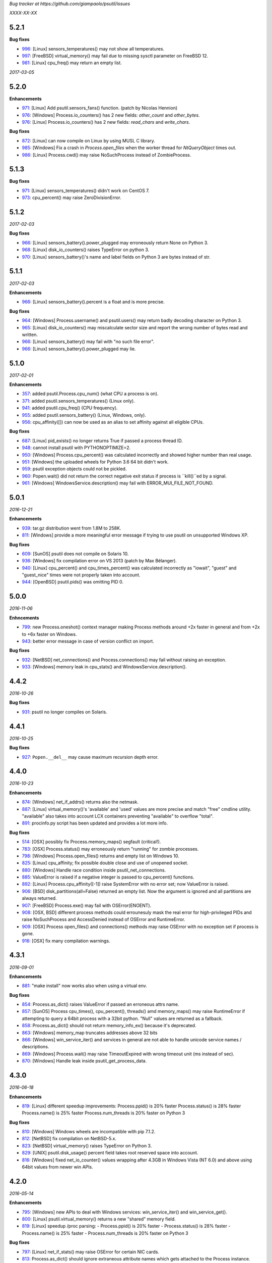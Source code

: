 *Bug tracker at https://github.com/giampaolo/psutil/issues*

*XXXX-XX-XX*

5.2.1
=====

**Bug fixes**

- 996_: [Linux] sensors_temperatures() may not show all temperatures.
- 997_: [FreeBSD] virtual_memory() may fail due to missing sysctl parameter on
  FreeBSD 12.
- 981_: [Linux] cpu_freq() may return an empty list.

*2017-03-05*

5.2.0
=====

**Enhancements**

- 971_: [Linux] Add psutil.sensors_fans() function.  (patch by Nicolas Hennion)
- 976_: [Windows] Process.io_counters() has 2 new fields: *other_count* and
  *other_bytes*.
- 976_: [Linux] Process.io_counters() has 2 new fields: *read_chars* and
  *write_chars*.

**Bug fixes**

- 872_: [Linux] can now compile on Linux by using MUSL C library.
- 985_: [Windows] Fix a crash in `Process.open_files` when the worker thread for `NtQueryObject` times out.
- 986_: [Linux] Process.cwd() may raise NoSuchProcess instead of ZombieProcess.

5.1.3
=====

**Bug fixes**

- 971_: [Linux] sensors_temperatures() didn't work on CentOS 7.
- 973_: cpu_percent() may raise ZeroDivisionError.

5.1.2
=====

*2017-02-03*

**Bug fixes**

- 966_: [Linux] sensors_battery().power_plugged may erroneously return None on
  Python 3.
- 968_: [Linux] disk_io_counters() raises TypeError on python 3.
- 970_: [Linux] sensors_battery()'s name and label fields on Python 3 are bytes
  instead of str.

5.1.1
=====

*2017-02-03*

**Enhancements**

- 966_: [Linux] sensors_battery().percent is a float and is more precise.

**Bug fixes**

- 964_: [Windows] Process.username() and psutil.users() may return badly
  decoding character on Python 3.
- 965_: [Linux] disk_io_counters() may miscalculate sector size and report the
  wrong number of bytes read and written.
- 966_: [Linux] sensors_battery() may fail with "no such file error".
- 966_: [Linux] sensors_battery().power_plugged may lie.

5.1.0
=====

*2017-02-01*

**Enhancements**

- 357_: added psutil.Process.cpu_num() (what CPU a process is on).
- 371_: added psutil.sensors_temperatures() (Linux only).
- 941_: added psutil.cpu_freq() (CPU frequency).
- 955_: added psutil.sensors_battery() (Linux, Windows, only).
- 956_: cpu_affinity([]) can now be used as an alias to set affinity against
  all eligible CPUs.

**Bug fixes**

- 687_: [Linux] pid_exists() no longer returns True if passed a process thread
  ID.
- 948_: cannot install psutil with PYTHONOPTIMIZE=2.
- 950_: [Windows] Process.cpu_percent() was calculated incorrectly and showed
  higher number than real usage.
- 951_: [Windows] the uploaded wheels for Python 3.6 64 bit didn't work.
- 959_: psutil exception objects could not be pickled.
- 960_: Popen.wait() did not return the correct negative exit status if process
  is ``kill()``ed by a signal.
- 961_: [Windows] WindowsService.description() may fail with
  ERROR_MUI_FILE_NOT_FOUND.

5.0.1
=====

*2016-12-21*

**Enhancements**

- 939_: tar.gz distribution went from 1.8M to 258K.
- 811_: [Windows] provide a more meaningful error message if trying to use
  psutil on unsupported Windows XP.

**Bug fixes**

- 609_: [SunOS] psutil does not compile on Solaris 10.
- 936_: [Windows] fix compilation error on VS 2013 (patch by Max Bélanger).
- 940_: [Linux] cpu_percent() and cpu_times_percent() was calculated
  incorrectly as "iowait", "guest" and "guest_nice" times were not properly
  taken into account.
- 944_: [OpenBSD] psutil.pids() was omitting PID 0.

5.0.0
=====

*2016-11-06*

**Enhncements**

- 799_: new Process.oneshot() context manager making Process methods around
  +2x faster in general and from +2x to +6x faster on Windows.
- 943_: better error message in case of version conflict on import.

**Bug fixes**

- 932_: [NetBSD] net_connections() and Process.connections() may fail without
  raising an exception.
- 933_: [Windows] memory leak in cpu_stats() and WindowsService.description().

4.4.2
=====

*2016-10-26*

**Bug fixes**

- 931_: psutil no longer compiles on Solaris.

4.4.1
=====

*2016-10-25*

**Bug fixes**

- 927_: ``Popen.__del__`` may cause maximum recursion depth error.

4.4.0
=====

*2016-10-23*

**Enhancements**

- 874_: [Windows] net_if_addrs() returns also the netmask.
- 887_: [Linux] virtual_memory()'s 'available' and 'used' values are more
  precise and match "free" cmdline utility.  "available" also takes into
  account LCX containers preventing "available" to overflow "total".
- 891_: procinfo.py script has been updated and provides a lot more info.

**Bug fixes**

- 514_: [OSX] possibly fix Process.memory_maps() segfault (critical!).
- 783_: [OSX] Process.status() may erroneously return "running" for zombie
  processes.
- 798_: [Windows] Process.open_files() returns and empty list on Windows 10.
- 825_: [Linux] cpu_affinity; fix possible double close and use of unopened
  socket.
- 880_: [Windows] Handle race condition inside psutil_net_connections.
- 885_: ValueError is raised if a negative integer is passed to cpu_percent()
  functions.
- 892_: [Linux] Process.cpu_affinity([-1]) raise SystemError with no error
  set; now ValueError is raised.
- 906_: [BSD] disk_partitions(all=False) returned an empty list. Now the
  argument is ignored and all partitions are always returned.
- 907_: [FreeBSD] Process.exe() may fail with OSError(ENOENT).
- 908_: [OSX, BSD] different process methods could errounesuly mask the real
  error for high-privileged PIDs and raise NoSuchProcess and AccessDenied
  instead of OSError and RuntimeError.
- 909_: [OSX] Process open_files() and connections() methods may raise
  OSError with no exception set if process is gone.
- 916_: [OSX] fix many compilation warnings.

4.3.1
=====

*2016-09-01*

**Enhancements**

- 881_: "make install" now works also when using a virtual env.

**Bug fixes**

- 854_: Process.as_dict() raises ValueError if passed an erroneous attrs name.
- 857_: [SunOS] Process cpu_times(), cpu_percent(), threads() amd memory_maps()
  may raise RuntimeError if attempting to query a 64bit process with a 32bit
  python. "Null" values are returned as a fallback.
- 858_: Process.as_dict() should not return memory_info_ex() because it's
  deprecated.
- 863_: [Windows] memory_map truncates addresses above 32 bits
- 866_: [Windows] win_service_iter() and services in general are not able to
  handle unicode service names / descriptions.
- 869_: [Windows] Process.wait() may raise TimeoutExpired with wrong timeout
  unit (ms instead of sec).
- 870_: [Windows] Handle leak inside psutil_get_process_data.

4.3.0
=====

*2016-06-18*

**Enhancements**

- 819_: [Linux] different speedup improvements:
  Process.ppid() is 20% faster
  Process.status() is 28% faster
  Process.name() is 25% faster
  Process.num_threads is 20% faster on Python 3

**Bug fixes**

- 810_: [Windows] Windows wheels are incompatible with pip 7.1.2.
- 812_: [NetBSD] fix compilation on NetBSD-5.x.
- 823_: [NetBSD] virtual_memory() raises TypeError on Python 3.
- 829_: [UNIX] psutil.disk_usage() percent field takes root reserved space
  into account.
- 816_: [Windows] fixed net_io_counter() values wrapping after 4.3GB in
  Windows Vista (NT 6.0) and above using 64bit values from newer win APIs.

4.2.0
=====

*2016-05-14*

**Enhancements**

- 795_: [Windows] new APIs to deal with Windows services: win_service_iter()
  and win_service_get().
- 800_: [Linux] psutil.virtual_memory() returns a new "shared" memory field.
- 819_: [Linux] speedup /proc parsing:
  - Process.ppid() is 20% faster
  - Process.status() is 28% faster
  - Process.name() is 25% faster
  - Process.num_threads is 20% faster on Python 3

**Bug fixes**

- 797_: [Linux] net_if_stats() may raise OSError for certain NIC cards.
- 813_: Process.as_dict() should ignore extraneous attribute names which gets
  attached to the Process instance.

4.1.0
=====

*2016-03-12*

**Enhancements**

- 777_: [Linux] Process.open_files() on Linux return 3 new fields: position,
  mode and flags.
- 779_: Process.cpu_times() returns two new fields, 'children_user' and
  'children_system' (always set to 0 on OSX and Windows).
- 789_: [Windows] psutil.cpu_times() return two new fields: "interrupt" and
  "dpc". Same for psutil.cpu_times_percent().
- 792_: new psutil.cpu_stats() function returning number of CPU ctx switches
  interrupts, soft interrupts and syscalls.

**Bug fixes**

- 774_: [FreeBSD] net_io_counters() dropout is no longer set to 0 if the kernel
  provides it.
- 776_: [Linux] Process.cpu_affinity() may erroneously raise NoSuchProcess.
  (patch by wxwright)
- 780_: [OSX] psutil does not compile with some gcc versions.
- 786_: net_if_addrs() may report incomplete MAC addresses.
- 788_: [NetBSD] virtual_memory()'s buffers and shared values were set to 0.
- 790_: [OSX] psutil won't compile on OSX 10.4.

4.0.0
=====

*2016-02-17*

**Enhancements**

- 523_: [Linux, FreeBSD] disk_io_counters() return a new "busy_time" field.
- 660_: [Windows] make.bat is smarter in finding alternative VS install
  locations.  (patch by mpderbec)
- 732_: Process.environ().  (patch by Frank Benkstein)
- 753_: [Linux, OSX, Windows] Process USS and PSS (Linux) "real" memory stats.
  (patch by Eric Rahm)
- 755_: Process.memory_percent() "memtype" parameter.
- 758_: tests now live in psutil namespace.
- 760_: expose OS constants (psutil.LINUX, psutil.OSX, etc.)
- 756_: [Linux] disk_io_counters() return 2 new fields: read_merged_count and
  write_merged_count.
- 762_: new scripts/procsmem.py script.

**Bug fixes**

- 685_: [Linux] virtual_memory() provides wrong results on systems with a lot
  of physical memory.
- 704_: [Solaris] psutil does not compile on Solaris sparc.
- 734_: on Python 3 invalid UTF-8 data is not correctly handled for process
  name(), cwd(), exe(), cmdline() and open_files() methods resulting in
  UnicodeDecodeError exceptions. 'surrogateescape' error handler is now
  used as a workaround for replacing the corrupted data.
- 737_: [Windows] when the bitness of psutil and the target process was
  different cmdline() and cwd() could return a wrong result or incorrectly
  report an AccessDenied error.
- 741_: [OpenBSD] psutil does not compile on mips64.
- 751_: [Linux] fixed call to Py_DECREF on possible Null object.
- 754_: [Linux] cmdline() can be wrong in case of zombie process.
- 759_: [Linux] Process.memory_maps() may return paths ending with " (deleted)"
- 761_: [Windows] psutil.boot_time() wraps to 0 after 49 days.
- 764_: [NetBSD] fix compilation on NetBSD-6.x.
- 766_: [Linux] net_connections() can't handle malformed /proc/net/unix file.
- 767_: [Linux] disk_io_counters() may raise ValueError on 2.6 kernels and it's
  broken on 2.4 kernels.
- 770_: [NetBSD] disk_io_counters() metrics didn't update.

3.4.2
=====

*2016-01-20*

**Enhancements**

- 728_: [Solaris] exposed psutil.PROCFS_PATH constant to change the default
  location of /proc filesystem.

**Bug fixes**

- 724_: [FreeBSD] psutil.virtual_memory().total is incorrect.
- 730_: [FreeBSD] psutil.virtual_memory() crashes.

3.4.1
=====

*2016-01-15*

**Enhancements**

- 557_: [NetBSD] added NetBSD support.  (contributed by Ryo Onodera and
  Thomas Klausner)
- 708_: [Linux] psutil.net_connections() and Process.connections() on Python 2
  can be up to 3x faster in case of many connections.
  Also psutil.Process.memory_maps() is slightly faster.
- 718_: process_iter() is now thread safe.

**Bug fixes**

- 714_: [OpenBSD] virtual_memory().cached value was always set to 0.
- 715_: don't crash at import time if cpu_times() fail for some reason.
- 717_: [Linux] Process.open_files fails if deleted files still visible.
- 722_: [Linux] swap_memory() no longer crashes if sin/sout can't be determined
  due to missing /proc/vmstat.
- 724_: [FreeBSD] virtual_memory().total is slightly incorrect.

3.3.0
=====

*2015-11-25*

**Enhancements**

- 558_: [Linux] exposed psutil.PROCFS_PATH constant to change the default
  location of /proc filesystem.
- 615_: [OpenBSD] added OpenBSD support.  (contributed by Landry Breuil)

**Bug fixes**

- 692_: [UNIX] Process.name() is no longer cached as it may change.

3.2.2
=====

*2015-10-04*

**Bug fixes**

- 517_: [SunOS] net_io_counters failed to detect network interfaces
  correctly on Solaris 10
- 541_: [FreeBSD] disk_io_counters r/w times were expressed in seconds instead
  of milliseconds.  (patch by dasumin)
- 610_: [SunOS] fix build and tests on Solaris 10
- 623_: [Linux] process or system connections raises ValueError if IPv6 is not
  supported by the system.
- 678_: [Linux] can't install psutil due to bug in setup.py.
- 688_: [Windows] compilation fails with MSVC 2015, Python 3.5. (patch by
  Mike Sarahan)

3.2.1
=====

*2015-09-03*

**Bug fixes**

- 677_: [Linux] can't install psutil due to bug in setup.py.

3.2.0
=====

*2015-09-02*

**Enhancements**

- 644_: [Windows] added support for CTRL_C_EVENT and CTRL_BREAK_EVENT signals
  to use with Process.send_signal().
- 648_: CI test integration for OSX. (patch by Jeff Tang)
- 663_: [UNIX] net_if_addrs() now returns point-to-point (VPNs) addresses.
- 655_: [Windows] different issues regarding unicode handling were fixed. On
  Python 2 all APIs returning a string will now return an encoded version of it
  by using sys.getfilesystemencoding() codec. The APIs involved are:
  - psutil.net_if_addrs()
  - psutil.net_if_stats()
  - psutil.net_io_counters()
  - psutil.Process.cmdline()
  - psutil.Process.name()
  - psutil.Process.username()
  - psutil.users()

**Bug fixes**

- 513_: [Linux] fixed integer overflow for RLIM_INFINITY.
- 641_: [Windows] fixed many compilation warnings.  (patch by Jeff Tang)
- 652_: [Windows] net_if_addrs() UnicodeDecodeError in case of non-ASCII NIC
  names.
- 655_: [Windows] net_if_stats() UnicodeDecodeError in case of non-ASCII NIC
  names.
- 659_: [Linux] compilation error on Suse 10. (patch by maozguttman)
- 664_: [Linux] compilation error on Alpine Linux. (patch by Bart van Kleef)
- 670_: [Windows] segfgault of net_if_addrs() in case of non-ASCII NIC names.
  (patch by sk6249)
- 672_: [Windows] compilation fails if using Windows SDK v8.0. (patch by
  Steven Winfield)
- 675_: [Linux] net_connections(); UnicodeDecodeError may occur when listing
  UNIX sockets.

3.1.1
=====

*2015-07-15*

**Bug fixes**

- 603_: [Linux] ionice_set value range is incorrect.  (patch by spacewander)
- 645_: [Linux] psutil.cpu_times_percent() may produce negative results.
- 656_: 'from psutil import *' does not work.

3.1.0
=====

*2015-07-15*

**Enhancements**

- 534_: [Linux] disk_partitions() added support for ZFS filesystems.
- 646_: continuous tests integration for Windows with
  https://ci.appveyor.com/project/giampaolo/psutil.
- 647_: new dev guide:
  https://github.com/giampaolo/psutil/blob/master/DEVGUIDE.rst
- 651_: continuous code quality test integration with
  https://scrutinizer-ci.com/g/giampaolo/psutil/

**Bug fixes**

- 340_: [Windows] Process.open_files() no longer hangs. Instead it uses a
  thred which times out and skips the file handle in case it's taking too long
  to be retrieved.  (patch by Jeff Tang, PR #597)
- 627_: [Windows] Process.name() no longer raises AccessDenied for pids owned
  by another user.
- 636_: [Windows] Process.memory_info() raise AccessDenied.
- 637_: [UNIX] raise exception if trying to send signal to Process PID 0 as it
  will affect os.getpid()'s process group instead of PID 0.
- 639_: [Linux] Process.cmdline() can be truncated.
- 640_: [Linux] *connections functions may swallow errors and return an
  incomplete list of connnections.
- 642_: repr() of exceptions is incorrect.
- 653_: [Windows] Add inet_ntop function for Windows XP to support IPv6.
- 641_: [Windows] Replace deprecated string functions with safe equivalents.

3.0.1
=====

*2015-06-18*

**Bug fixes**

- 632_: [Linux] better error message if cannot parse process UNIX connections.
- 634_: [Linux] Proces.cmdline() does not include empty string arguments.
- 635_: [UNIX] crash on module import if 'enum' package is installed on python
  < 3.4.

3.0.0
=====

*2015-06-13*

**Enhancements**

- 250_: new psutil.net_if_stats() returning NIC statistics (isup, duplex,
  speed, MTU).
- 376_: new psutil.net_if_addrs() returning all NIC addresses a-la ifconfig.
- 469_: on Python >= 3.4 ``IOPRIO_CLASS_*`` and ``*_PRIORITY_CLASS`` constants
  returned by psutil.Process' ionice() and nice() methods are enums instead of
  plain integers.
- 581_: add .gitignore. (patch by Gabi Davar)
- 582_: connection constants returned by psutil.net_connections() and
  psutil.Process.connections() were turned from int to enums on Python > 3.4.
- 587_: Move native extension into the package.
- 589_: Process.cpu_affinity() accepts any kind of iterable (set, tuple, ...),
  not only lists.
- 594_: all deprecated APIs were removed.
- 599_: [Windows] process name() can now be determined for all processes even
  when running as a limited user.
- 602_: pre-commit GIT hook.
- 629_: enhanced support for py.test and nose test discovery and tests run.
- 616_: [Windows] Add inet_ntop function for Windows XP.

**Bug fixes**

- 428_: [all UNIXes except Linux] correct handling of zombie processes;
  introduced new ZombieProcess exception class.
- 512_: [BSD] fix segfault in net_connections().
- 555_: [Linux] psutil.users() correctly handles ":0" as an alias for
  "localhost"
- 579_: [Windows] Fixed open_files() for PID>64K.
- 579_: [Windows] fixed many compiler warnings.
- 585_: [FreeBSD] net_connections() may raise KeyError.
- 586_: [FreeBSD] cpu_affinity() segfaults on set in case an invalid CPU
  number is provided.
- 593_: [FreeBSD] Process().memory_maps() segfaults.
- 606_: Process.parent() may swallow NoSuchProcess exceptions.
- 611_: [SunOS] net_io_counters has send and received swapped
- 614_: [Linux]: cpu_count(logical=False) return the number of physical CPUs
  instead of physical cores.
- 618_: [SunOS] swap tests fail on Solaris when run as normal user
- 628_: [Linux] Process.name() truncates process name in case it contains
  spaces or parentheses.

2.2.1
=====

*2015-02-02*

**Bug fixes**

- 496_: [Linux] fix "ValueError: ambiguos inode with multiple PIDs references"
  (patch by Bruno Binet)

2.2.0
=====

*2015-01-06*

**Enhancements**

- 521_: drop support for Python 2.4 and 2.5.
- 553_: new examples/pstree.py script.
- 564_: C extension version mismatch in case the user messed up with psutil
  installation or with sys.path is now detected at import time.
- 568_: New examples/pidof.py script.
- 569_: [FreeBSD] add support for process CPU affinity.

**Bug fixes**

- 496_: [Solaris] can't import psutil.
- 547_: [UNIX] Process.username() may raise KeyError if UID can't be resolved.
- 551_: [Windows] get rid of the unicode hack for net_io_counters() NIC names.
- 556_: [Linux] lots of file handles were left open.
- 561_: [Linux] net_connections() might skip some legitimate UNIX sockets.
  (patch by spacewander)
- 565_: [Windows] use proper encoding for psutil.Process.username() and
  psutil.users(). (patch by Sylvain Mouquet)
- 567_: [Linux] in the alternative implementation of CPU affinity PyList_Append
  and Py_BuildValue return values are not checked.
- 569_: [FreeBSD] fix memory leak in psutil.cpu_count(logical=False).
- 571_: [Linux] Process.open_files() might swallow AccessDenied exceptions and
  return an incomplete list of open files.

2.1.3
=====

*2014-09-26*

- 536_: [Linux]: fix "undefined symbol: CPU_ALLOC" compilation error.

2.1.2
=====

*2014-09-21*

**Enhancements**

- 407_: project moved from Google Code to Github; code moved from Mercurial
  to Git.
- 492_: use tox to run tests on multiple python versions.  (patch by msabramo)
- 505_: [Windows] distribution as wheel packages.
- 511_: new examples/ps.py sample code.

**Bug fixes**

- 340_: [Windows] Process.get_open_files() no longer hangs.  (patch by
  Jeff Tang)
- 501_: [Windows] disk_io_counters() may return negative values.
- 503_: [Linux] in rare conditions Process exe(), open_files() and
  connections() methods can raise OSError(ESRCH) instead of NoSuchProcess.
- 504_: [Linux] can't build RPM packages via setup.py
- 506_: [Linux] python 2.4 support was broken.
- 522_: [Linux] Process.cpu_affinity() might return EINVAL.  (patch by David
  Daeschler)
- 529_: [Windows] Process.exe() may raise unhandled WindowsError exception
  for PIDs 0 and 4.  (patch by Jeff Tang)
- 530_: [Linux] psutil.disk_io_counters() may crash on old Linux distros
  (< 2.6.5)  (patch by Yaolong Huang)
- 533_: [Linux] Process.memory_maps() may raise TypeError on old Linux distros.

2.1.1
=====

*2014-04-30*

**Bug fixes**

- 446_: [Windows] fix encoding error when using net_io_counters() on Python 3.
  (patch by Szigeti Gabor Niif)
- 460_: [Windows] net_io_counters() wraps after 4G.
- 491_: [Linux] psutil.net_connections() exceptions. (patch by Alexander Grothe)

2.1.0
=====

*2014-04-08*

**Enhancements**

- 387_: system-wide open connections a-la netstat.

**Bug fixes**

- 421_: [Solaris] psutil does not compile on SunOS 5.10 (patch by Naveed
  Roudsari)
- 489_: [Linux] psutil.disk_partitions() return an empty list.

2.0.0
=====

*2014-03-10*

**Enhancements**

- 424_: [Windows] installer for Python 3.X 64 bit.
- 427_: number of logical and physical CPUs (psutil.cpu_count()).
- 447_: psutil.wait_procs() timeout parameter is now optional.
- 452_: make Process instances hashable and usable with set()s.
- 453_: tests on Python < 2.7 require unittest2 module.
- 459_: add a make file for running tests and other repetitive tasks (also
  on Windows).
- 463_: make timeout parameter of cpu_percent* functions default to 0.0 'cause
  it's a common trap to introduce slowdowns.
- 468_: move documentation to readthedocs.com.
- 477_: process cpu_percent() is about 30% faster.  (suggested by crusaderky)
- 478_: [Linux] almost all APIs are about 30% faster on Python 3.X.
- 479_: long deprecated psutil.error module is gone; exception classes now
  live in "psutil" namespace only.

**Bug fixes**

- 193_: psutil.Popen constructor can throw an exception if the spawned process
  terminates quickly.
- 340_: [Windows] process get_open_files() no longer hangs.  (patch by
  jtang@vahna.net)
- 443_: [Linux] fix a potential overflow issue for Process.set_cpu_affinity()
  on systems with more than 64 CPUs.
- 448_: [Windows] get_children() and ppid() memory leak (patch by Ulrich
  Klank).
- 457_: [POSIX] pid_exists() always returns True for PID 0.
- 461_: namedtuples are not pickle-able.
- 466_: [Linux] process exe improper null bytes handling.  (patch by
  Gautam Singh)
- 470_: wait_procs() might not wait.  (patch by crusaderky)
- 471_: [Windows] process exe improper unicode handling. (patch by
  alex@mroja.net)
- 473_: psutil.Popen.wait() does not set returncode attribute.
- 474_: [Windows] Process.cpu_percent() is no longer capped at 100%.
- 476_: [Linux] encoding error for process name and cmdline.

**API changes**

For the sake of consistency a lot of psutil APIs have been renamed.
In most cases accessing the old names will work but it will cause a
DeprecationWarning.

- psutil.* module level constants have being replaced by functions:

  +-----------------------+-------------------------------+
  | Old name              | Replacement                   |
  +=======================+===============================+
  | psutil.NUM_CPUS       | psutil.cpu_cpunt()            |
  +-----------------------+-------------------------------+
  | psutil.BOOT_TIME      | psutil.boot_time()            |
  +-----------------------+-------------------------------+
  | psutil.TOTAL_PHYMEM   | psutil.virtual_memory().total |
  +-----------------------+-------------------------------+

- Renamed psutil.* functions:

  +--------------------------+-------------------------------+
  | Old name                 | Replacement                   |
  +==========================+===============================+
  | - psutil.get_pid_list()  | psutil.pids()                 |
  +--------------------------+-------------------------------+
  | - psutil.get_users()     | psutil.users()                |
  +--------------------------+-------------------------------+
  | - psutil.get_boot_time() | psutil.boot_time()            |
  +--------------------------+-------------------------------+

- All psutil.Process ``get_*`` methods lost the ``get_`` prefix.
  get_ext_memory_info() renamed to memory_info_ex().
  Assuming "p = psutil.Process()":

  +--------------------------+----------------------+
  | Old name                 | Replacement          |
  +==========================+======================+
  | p.get_children()         | p.children()         |
  +--------------------------+----------------------+
  | p.get_connections()      | p.connections()      |
  +--------------------------+----------------------+
  | p.get_cpu_affinity()     | p.cpu_affinity()     |
  +--------------------------+----------------------+
  | p.get_cpu_percent()      | p.cpu_percent()      |
  +--------------------------+----------------------+
  | p.get_cpu_times()        | p.cpu_times()        |
  +--------------------------+----------------------+
  | p.get_ext_memory_info()  | p.memory_info_ex()   |
  +--------------------------+----------------------+
  | p.get_io_counters()      | p.io_counters()      |
  +--------------------------+----------------------+
  | p.get_ionice()           | p.ionice()           |
  +--------------------------+----------------------+
  | p.get_memory_info()      | p.memory_info()      |
  +--------------------------+----------------------+
  | p.get_memory_maps()      | p.memory_maps()      |
  +--------------------------+----------------------+
  | p.get_memory_percent()   | p.memory_percent()   |
  +--------------------------+----------------------+
  | p.get_nice()             | p.nice()             |
  +--------------------------+----------------------+
  | p.get_num_ctx_switches() | p.num_ctx_switches() |
  +--------------------------+----------------------+
  | p.get_num_fds()          | p.num_fds()          |
  +--------------------------+----------------------+
  | p.get_num_threads()      | p.num_threads()      |
  +--------------------------+----------------------+
  | p.get_open_files()       | p.open_files()       |
  +--------------------------+----------------------+
  | p.get_rlimit()           | p.rlimit()           |
  +--------------------------+----------------------+
  | p.get_threads()          | p.threads()          |
  +--------------------------+----------------------+
  | p.getcwd()               | p.cwd()              |
  +--------------------------+----------------------+

- All psutil.Process ``set_*`` methods lost the ``set_`` prefix.
  Assuming "p = psutil.Process()":

  +----------------------+---------------------------------+
  | Old name             | Replacement                     |
  +======================+=================================+
  | p.set_nice()         | p.nice(value)                   |
  +----------------------+---------------------------------+
  | p.set_ionice()       | p.ionice(ioclass, value=None)   |
  +----------------------+---------------------------------+
  | p.set_cpu_affinity() | p.cpu_affinity(cpus)            |
  +----------------------+---------------------------------+
  | p.set_rlimit()       | p.rlimit(resource, limits=None) |
  +----------------------+---------------------------------+

- Except for 'pid' all psutil.Process class properties have been turned into
  methods. This is the only case which there are no aliases.
  Assuming "p = psutil.Process()":

  +---------------+-----------------+
  | Old name      | Replacement     |
  +===============+=================+
  | p.name        | p.name()        |
  +---------------+-----------------+
  | p.parent      | p.parent()      |
  +---------------+-----------------+
  | p.ppid        | p.ppid()        |
  +---------------+-----------------+
  | p.exe         | p.exe()         |
  +---------------+-----------------+
  | p.cmdline     | p.cmdline()     |
  +---------------+-----------------+
  | p.status      | p.status()      |
  +---------------+-----------------+
  | p.uids        | p.uids()        |
  +---------------+-----------------+
  | p.gids        | p.gids()        |
  +---------------+-----------------+
  | p.username    | p.username()    |
  +---------------+-----------------+
  | p.create_time | p.create_time() |
  +---------------+-----------------+

- timeout parameter of cpu_percent* functions defaults to 0.0 instead of 0.1.
- long deprecated psutil.error module is gone; exception classes now live in
  "psutil" namespace only.
- Process instances' "retcode" attribute returned by psutil.wait_procs() has
  been renamed to "returncode" for consistency with subprocess.Popen.

1.2.1
=====

*2013-11-25*

**Bug fixes**

- 348_: [Windows XP] fixed "ImportError: DLL load failed" occurring on module
  import.
- 425_: [Solaris] crash on import due to failure at determining BOOT_TIME.
- 443_: [Linux] can't set CPU affinity on systems with more than 64 cores.

1.2.0
=====

*2013-11-20*

**Enhancements**

- 439_: assume os.getpid() if no argument is passed to psutil.Process
  constructor.
- 440_: new psutil.wait_procs() utility function which waits for multiple
  processes to terminate.

**Bug fixes**

- 348_: [Windows XP/Vista] fix "ImportError: DLL load failed" occurring on
  module import.

1.1.3
=====

*2013-11-07*

**Bug fixes**

- 442_: [Linux] psutil won't compile on certain version of Linux because of
  missing prlimit(2) syscall.

1.1.2
=====

*2013-10-22*

**Bug fixes**

- 442_: [Linux] psutil won't compile on Debian 6.0 because of missing
  prlimit(2) syscall.

1.1.1
=====

*2013-10-08*

**Bug fixes**

- 442_: [Linux] psutil won't compile on kernels < 2.6.36 due to missing
  prlimit(2) syscall.

1.1.0
=====

*2013-09-28*

**Enhancements**

- 410_: host tar.gz and windows binary files are on PYPI.
- 412_: [Linux] get/set process resource limits.
- 415_: [Windows] Process.get_children() is an order of magnitude faster.
- 426_: [Windows] Process.name is an order of magnitude faster.
- 431_: [UNIX] Process.name is slightly faster because it unnecessarily
  retrieved also process cmdline.

**Bug fixes**

- 391_: [Windows] psutil.cpu_times_percent() returns negative percentages.
- 408_: STATUS_* and CONN_* constants don't properly serialize on JSON.
- 411_: [Windows] examples/disk_usage.py may pop-up a GUI error.
- 413_: [Windows] Process.get_memory_info() leaks memory.
- 414_: [Windows] Process.exe on Windows XP may raise ERROR_INVALID_PARAMETER.
- 416_: psutil.disk_usage() doesn't work well with unicode path names.
- 430_: [Linux] process IO counters report wrong number of r/w syscalls.
- 435_: [Linux] psutil.net_io_counters() might report erreneous NIC names.
- 436_: [Linux] psutil.net_io_counters() reports a wrong 'dropin' value.

**API changes**

- 408_: turn STATUS_* and CONN_* constants into plain Python strings.

1.0.1
=====

*2013-07-12*

**Bug fixes**

- 405_: network_io_counters(pernic=True) no longer works as intended in 1.0.0.

1.0.0
=====

*2013-07-10*

**Enhancements**

- 18_:  Solaris support (yay!)  (thanks Justin Venus)
- 367_: Process.get_connections() 'status' strings are now constants.
- 380_: test suite exits with non-zero on failure.  (patch by floppymaster)
- 391_: introduce unittest2 facilities and provide workarounds if unittest2
  is not installed (python < 2.7).

**Bug fixes**

- 374_: [Windows] negative memory usage reported if process uses a lot of
  memory.
- 379_: [Linux] Process.get_memory_maps() may raise ValueError.
- 394_: [OSX] Mapped memory regions report incorrect file name.
- 404_: [Linux] sched_*affinity() are implicitly declared. (patch by Arfrever)

**API changes**

- Process.get_connections() 'status' field is no longer a string but a
  constant object (psutil.CONN_*).
- Process.get_connections() 'local_address' and 'remote_address' fields
  renamed to 'laddr' and 'raddr'.
- psutil.network_io_counters() renamed to psutil.net_io_counters().

0.7.1
=====

*2013-05-03*

**Bug fixes**

- 325_: [BSD] psutil.virtual_memory() can raise SystemError.
  (patch by Jan Beich)
- 370_: [BSD] Process.get_connections() requires root.  (patch by John Baldwin)
- 372_: [BSD] different process methods raise NoSuchProcess instead of
  AccessDenied.

0.7.0
=====

*2013-04-12*

**Enhancements**

- 233_: code migrated to Mercurial (yay!)
- 246_: psutil.error module is deprecated and scheduled for removal.
- 328_: [Windows] process IO nice/priority support.
- 359_: psutil.get_boot_time()
- 361_: [Linux] psutil.cpu_times() now includes new 'steal', 'guest' and
  'guest_nice' fields available on recent Linux kernels.
  Also, psutil.cpu_percent() is more accurate.
- 362_: cpu_times_percent() (per-CPU-time utilization as a percentage)

**Bug fixes**

- 234_: [Windows] disk_io_counters() fails to list certain disks.
- 264_: [Windows] use of psutil.disk_partitions() may cause a message box to
  appear.
- 313_: [Linux] psutil.virtual_memory() and psutil.swap_memory() can crash on
  certain exotic Linux flavors having an incomplete /proc interface.
  If that's the case we now set the unretrievable stats to 0 and raise a
  RuntimeWarning.
- 315_: [OSX] fix some compilation warnings.
- 317_: [Windows] cannot set process CPU affinity above 31 cores.
- 319_: [Linux] process get_memory_maps() raises KeyError 'Anonymous' on Debian
  squeeze.
- 321_: [UNIX] Process.ppid property is no longer cached as the kernel may set
  the ppid to 1 in case of a zombie process.
- 323_: [OSX] disk_io_counters()'s read_time and write_time parameters were
  reporting microseconds not milliseconds.  (patch by Gregory Szorc)
- 331_: Process cmdline is no longer cached after first acces as it may change.
- 333_: [OSX] Leak of Mach ports on OS X (patch by rsesek@google.com)
- 337_: [Linux] process methods not working because of a poor /proc
  implementation will raise NotImplementedError rather than RuntimeError
  and Process.as_dict() will not blow up.  (patch by Curtin1060)
- 338_: [Linux] disk_io_counters() fails to find some disks.
- 339_: [FreeBSD] get_pid_list() can allocate all the memory on system.
- 341_: [Linux] psutil might crash on import due to error in retrieving system
  terminals map.
- 344_: [FreeBSD] swap_memory() might return incorrect results due to
  kvm_open(3) not being called. (patch by Jean Sebastien)
- 338_: [Linux] disk_io_counters() fails to find some disks.
- 351_: [Windows] if psutil is compiled with mingw32 (provided installers for
  py2.4 and py2.5 are) disk_io_counters() will fail. (Patch by m.malycha)
- 353_: [OSX] get_users() returns an empty list on OSX 10.8.
- 356_: Process.parent now checks whether parent PID has been reused in which
  case returns None.
- 365_: Process.set_nice() should check PID has not been reused by another
  process.
- 366_: [FreeBSD] get_memory_maps(), get_num_fds(), get_open_files() and
  getcwd() Process methods raise RuntimeError instead of AccessDenied.

**API changes**

- Process.cmdline property is no longer cached after first access.
- Process.ppid property is no longer cached after first access.
- [Linux] Process methods not working because of a poor /proc implementation
  will raise NotImplementedError instead of RuntimeError.
- psutil.error module is deprecated and scheduled for removal.

0.6.1
=====

*2012-08-16*

**Enhancements**

- 316_: process cmdline property now makes a better job at guessing the process
  executable from the cmdline.

**Bug fixes**

- 316_: process exe was resolved in case it was a symlink.
- 318_: python 2.4 compatibility was broken.

**API changes**

- process exe can now return an empty string instead of raising AccessDenied.
- process exe is no longer resolved in case it's a symlink.

0.6.0
=====

*2012-08-13*

**Enhancements**

- 216_: [POSIX] get_connections() UNIX sockets support.
- 220_: [FreeBSD] get_connections() has been rewritten in C and no longer
  requires lsof.
- 222_: [OSX] add support for process cwd.
- 261_: process extended memory info.
- 295_: [OSX] process executable path is now determined by asking the OS
  instead of being guessed from process cmdline.
- 297_: [OSX] the Process methods below were always raising AccessDenied for
  any process except the current one. Now this is no longer true. Also
  they are 2.5x faster.
  - name
  - get_memory_info()
  - get_memory_percent()
  - get_cpu_times()
  - get_cpu_percent()
  - get_num_threads()
- 300_: examples/pmap.py script.
- 301_: process_iter() now yields processes sorted by their PIDs.
- 302_: process number of voluntary and involuntary context switches.
- 303_: [Windows] the Process methods below were always raising AccessDenied
  for any process not owned by current user. Now this is no longer true:
  - create_time
  - get_cpu_times()
  - get_cpu_percent()
  - get_memory_info()
  - get_memory_percent()
  - get_num_handles()
  - get_io_counters()
- 305_: add examples/netstat.py script.
- 311_: system memory functions has been refactorized and rewritten and now
  provide a more detailed and consistent representation of the system
  memory. New psutil.virtual_memory() function provides the following
  memory amounts:
  - total
  - available
  - percent
  - used
  - active [POSIX]
  - inactive [POSIX]
  - buffers (BSD, Linux)
  - cached (BSD, OSX)
  - wired (OSX, BSD)
  - shared [FreeBSD]
  New psutil.swap_memory() provides:
  - total
  - used
  - free
  - percent
  - sin (no. of bytes the system has swapped in from disk (cumulative))
  - sout (no. of bytes the system has swapped out from disk (cumulative))
  All old memory-related functions are deprecated.
  Also two new example scripts were added:  free.py and meminfo.py.
- 312_: psutil.network_io_counters() namedtuple includes 4 new fields:
  errin, errout dropin and dropout, reflecting the number of packets
  dropped and with errors.

**Bug fixes**

- 298_: [OSX and BSD] memory leak in get_num_fds().
- 299_: potential memory leak every time PyList_New(0) is used.
- 303_: [Windows] potential heap corruption in get_num_threads() and
  get_status() Process methods.
- 305_: [FreeBSD] psutil can't compile on FreeBSD 9 due to removal of utmp.h.
- 306_: at C level, errors are not checked when invoking Py* functions which
  create or manipulate Python objects leading to potential memory related
  errors and/or segmentation faults.
- 307_: [FreeBSD] values returned by psutil.network_io_counters() are wrong.
- 308_: [BSD / Windows] psutil.virtmem_usage() wasn't actually returning
  information about swap memory usage as it was supposed to do. It does
  now.
- 309_: get_open_files() might not return files which can not be accessed
  due to limited permissions. AccessDenied is now raised instead.

**API changes**

- psutil.phymem_usage() is deprecated       (use psutil.virtual_memory())
- psutil.virtmem_usage() is deprecated      (use psutil.swap_memory())
- psutil.phymem_buffers() on Linux is deprecated  (use psutil.virtual_memory())
- psutil.cached_phymem() on Linux is deprecated   (use psutil.virtual_memory())
- [Windows and BSD] psutil.virtmem_usage() now returns information about swap
  memory instead of virtual memory.

0.5.1
=====

*2012-06-29*

**Enhancements**

- 293_: [Windows] process executable path is now determined by asking the OS
  instead of being guessed from process cmdline.

**Bug fixes**

- 292_: [Linux] race condition in process files/threads/connections.
- 294_: [Windows] Process CPU affinity is only able to set CPU #0.

0.5.0
=====

*2012-06-27*

**Enhancements**

- 195_: [Windows] number of handles opened by process.
- 209_: psutil.disk_partitions() now provides also mount options.
- 229_: list users currently connected on the system (psutil.get_users()).
- 238_: [Linux, Windows] process CPU affinity (get and set).
- 242_: Process.get_children(recursive=True): return all process
  descendants.
- 245_: [POSIX] Process.wait() incrementally consumes less CPU cycles.
- 257_: [Windows] removed Windows 2000 support.
- 258_: [Linux] Process.get_memory_info() is now 0.5x faster.
- 260_: process's mapped memory regions. (Windows patch by wj32.64, OSX patch
  by Jeremy Whitlock)
- 262_: [Windows] psutil.disk_partitions() was slow due to inspecting the
  floppy disk drive also when "all" argument was False.
- 273_: psutil.get_process_list() is deprecated.
- 274_: psutil no longer requires 2to3 at installation time in order to work
  with Python 3.
- 278_: new Process.as_dict() method.
- 281_: ppid, name, exe, cmdline and create_time properties of Process class
  are now cached after being accessed.
- 282_: psutil.STATUS_* constants can now be compared by using their string
  representation.
- 283_: speedup Process.is_running() by caching its return value in case the
  process is terminated.
- 284_: [POSIX] per-process number of opened file descriptors.
- 287_: psutil.process_iter() now caches Process instances between calls.
- 290_: Process.nice property is deprecated in favor of new get_nice() and
  set_nice() methods.

**Bug fixes**

- 193_: psutil.Popen constructor can throw an exception if the spawned process
  terminates quickly.
- 240_: [OSX] incorrect use of free() for Process.get_connections().
- 244_: [POSIX] Process.wait() can hog CPU resources if called against a
  process which is not our children.
- 248_: [Linux] psutil.network_io_counters() might return erroneous NIC names.
- 252_: [Windows] process getcwd() erroneously raise NoSuchProcess for
  processes owned by another user.  It now raises AccessDenied instead.
- 266_: [Windows] psutil.get_pid_list() only shows 1024 processes.
  (patch by Amoser)
- 267_: [OSX] Process.get_connections() - an erroneous remote address was
  returned. (Patch by Amoser)
- 272_: [Linux] Porcess.get_open_files() - potential race condition can lead to
  unexpected NoSuchProcess exception.  Also, we can get incorrect reports
  of not absolutized path names.
- 275_: [Linux] Process.get_io_counters() erroneously raise NoSuchProcess on
  old Linux versions. Where not available it now raises
  NotImplementedError.
- 286_: Process.is_running() doesn't actually check whether PID has been
  reused.
- 314_: Process.get_children() can sometimes return non-children.

**API changes**

- Process.nice property is deprecated in favor of new get_nice() and set_nice()
  methods.
- psutil.get_process_list() is deprecated.
- ppid, name, exe, cmdline and create_time properties of Process class are now
  cached after being accessed, meaning NoSuchProcess will no longer be raised
  in case the process is gone in the meantime.
- psutil.STATUS_* constants can now be compared by using their string
  representation.

0.4.1
=====

*2011-12-14*

**Bug fixes**

- 228_: some example scripts were not working with python 3.
- 230_: [Windows / OSX] memory leak in Process.get_connections().
- 232_: [Linux] psutil.phymem_usage() can report erroneous values which are
  different than "free" command.
- 236_: [Windows] memory/handle leak in Process's get_memory_info(),
  suspend() and resume() methods.

0.4.0
=====

*2011-10-29*

**Enhancements**

- 150_: network I/O counters. (OSX and Windows patch by Jeremy Whitlock)
- 154_: [FreeBSD] add support for process getcwd()
- 157_: [Windows] provide installer for Python 3.2 64-bit.
- 198_: Process.wait(timeout=0) can now be used to make wait() return
  immediately.
- 206_: disk I/O counters. (OSX and Windows patch by Jeremy Whitlock)
- 213_: examples/iotop.py script.
- 217_: Process.get_connections() now has a "kind" argument to filter
  for connections with different criteria.
- 221_: [FreeBSD] Process.get_open_files has been rewritten in C and no longer
  relies on lsof.
- 223_: examples/top.py script.
- 227_: examples/nettop.py script.

**Bug fixes**

- 135_: [OSX] psutil cannot create Process object.
- 144_: [Linux] no longer support 0 special PID.
- 188_: [Linux] psutil import error on Linux ARM architectures.
- 194_: [POSIX] psutil.Process.get_cpu_percent() now reports a percentage over
  100 on multicore processors.
- 197_: [Linux] Process.get_connections() is broken on platforms not
  supporting IPv6.
- 200_: [Linux] psutil.NUM_CPUS not working on armel and sparc architectures
  and causing crash on module import.
- 201_: [Linux] Process.get_connections() is broken on big-endian
  architectures.
- 211_: Process instance can unexpectedly raise NoSuchProcess if tested for
  equality with another object.
- 218_: [Linux] crash at import time on Debian 64-bit because of a missing
  line in /proc/meminfo.
- 226_: [FreeBSD] crash at import time on FreeBSD 7 and minor.

0.3.0
=====

*2011-07-08*

**Enhancements**

- 125_: system per-cpu percentage utilization and times.
- 163_: per-process associated terminal (TTY).
- 171_: added get_phymem() and get_virtmem() functions returning system
  memory information (total, used, free) and memory percent usage.
  total_* avail_* and used_* memory functions are deprecated.
- 172_: disk usage statistics.
- 174_: mounted disk partitions.
- 179_: setuptools is now used in setup.py

**Bug fixes**

- 159_: SetSeDebug() does not close handles or unset impersonation on return.
- 164_: [Windows] wait function raises a TimeoutException when a process
  returns -1 .
- 165_: process.status raises an unhandled exception.
- 166_: get_memory_info() leaks handles hogging system resources.
- 168_: psutil.cpu_percent() returns erroneous results when used in
  non-blocking mode.  (patch by Philip Roberts)
- 178_: OSX - Process.get_threads() leaks memory
- 180_: [Windows] Process's get_num_threads() and get_threads() methods can
  raise NoSuchProcess exception while process still exists.

0.2.1
=====

*2011-03-20*

**Enhancements**

- 64_: per-process I/O counters.
- 116_: per-process wait() (wait for process to terminate and return its exit
  code).
- 134_: per-process get_threads() returning information (id, user and kernel
  times) about threads opened by process.
- 136_: process executable path on FreeBSD is now determined by asking the
  kernel instead of guessing it from cmdline[0].
- 137_: per-process real, effective and saved user and group ids.
- 140_: system boot time.
- 142_: per-process get and set niceness (priority).
- 143_: per-process status.
- 147_: per-process I/O nice (priority) - Linux only.
- 148_: psutil.Popen class which tidies up subprocess.Popen and psutil.Process
  in a unique interface.
- 152_: [OSX] get_process_open_files() implementation has been rewritten
  in C and no longer relies on lsof resulting in a 3x speedup.
- 153_: [OSX] get_process_connection() implementation has been rewritten
  in C and no longer relies on lsof resulting in a 3x speedup.

**Bug fixes**

- 83_:  process cmdline is empty on OSX 64-bit.
- 130_: a race condition can cause IOError exception be raised on
  Linux if process disappears between open() and subsequent read() calls.
- 145_: WindowsError was raised instead of psutil.AccessDenied when using
  process resume() or suspend() on Windows.
- 146_: 'exe' property on Linux can raise TypeError if path contains NULL
  bytes.
- 151_: exe and getcwd() for PID 0 on Linux return inconsistent data.

**API changes**

- Process "uid" and "gid" properties are deprecated in favor of "uids" and
  "gids" properties.

0.2.0
=====

*2010-11-13*

**Enhancements**

- 79_: per-process open files.
- 88_: total system physical cached memory.
- 88_: total system physical memory buffers used by the kernel.
- 91_: per-process send_signal() and terminate() methods.
- 95_: NoSuchProcess and AccessDenied exception classes now provide "pid",
  "name" and "msg" attributes.
- 97_: per-process children.
- 98_: Process.get_cpu_times() and Process.get_memory_info now return
  a namedtuple instead of a tuple.
- 103_: per-process opened TCP and UDP connections.
- 107_: add support for Windows 64 bit. (patch by cjgohlke)
- 111_: per-process executable name.
- 113_: exception messages now include process name and pid.
- 114_: process username Windows implementation has been rewritten in pure
  C and no longer uses WMI resulting in a big speedup. Also, pywin32 is no
  longer required as a third-party dependancy. (patch by wj32)
- 117_: added support for Windows 2000.
- 123_: psutil.cpu_percent() and psutil.Process.cpu_percent() accept a
  new 'interval' parameter.
- 129_: per-process number of threads.

**Bug fixes**

- 80_: fixed warnings when installing psutil with easy_install.
- 81_: psutil fails to compile with Visual Studio.
- 94_: suspend() raises OSError instead of AccessDenied.
- 86_: psutil didn't compile against FreeBSD 6.x.
- 102_: orphaned process handles obtained by using OpenProcess in C were
  left behind every time Process class was instantiated.
- 111_: path and name Process properties report truncated or erroneous
  values on UNIX.
- 120_: cpu_percent() always returning 100% on OS X.
- 112_: uid and gid properties don't change if process changes effective
  user/group id at some point.
- 126_: ppid, uid, gid, name, exe, cmdline and create_time properties are
  no longer cached and correctly raise NoSuchProcess exception if the process
  disappears.

**API changes**

- psutil.Process.path property is deprecated and works as an alias for "exe"
  property.
- psutil.Process.kill(): signal argument was removed - to send a signal to the
  process use send_signal(signal) method instead.
- psutil.Process.get_memory_info() returns a nametuple instead of a tuple.
- psutil.cpu_times() returns a nametuple instead of a tuple.
- New psutil.Process methods: get_open_files(), get_connections(),
  send_signal() and terminate().
- ppid, uid, gid, name, exe, cmdline and create_time properties are no longer
  cached and raise NoSuchProcess exception if process disappears.
- psutil.cpu_percent() no longer returns immediately (see issue 123).
- psutil.Process.get_cpu_percent() and psutil.cpu_percent() no longer returns
  immediately by default (see issue 123).

0.1.3
=====

*2010-03-02*

**Enhancements**

- 14_: per-process username
- 51_: per-process current working directory (Windows and Linux only)
- 59_: Process.is_running() is now 10 times faster
- 61_: added supoprt for FreeBSD 64 bit
- 71_: implemented suspend/resume process
- 75_: python 3 support

**Bug fixes**

- 36_: process cpu_times() and memory_info() functions succeeded also for dead
  processes while a NoSuchProcess exception is supposed to be raised.
- 48_: incorrect size for mib array defined in getcmdargs for BSD
- 49_: possible memory leak due to missing free() on error condition on
- 50_: fixed getcmdargs() memory fragmentation on BSD
- 55_: test_pid_4 was failing on Windows Vista
- 57_: some unit tests were failing on systems where no swap memory is
  available
- 58_: is_running() is now called before kill() to make sure we are going
  to kill the correct process.
- 73_: virtual memory size reported on OS X includes shared library size
- 77_: NoSuchProcess wasn't raised on Process.create_time if kill() was
  used first.

0.1.2
=====

*2009-05-06*

**Enhancements**

- 32_: Per-process CPU user/kernel times
- 33_: Process create time
- 34_: Per-process CPU utilization percentage
- 38_: Per-process memory usage (bytes)
- 41_: Per-process memory utilization (percent)
- 39_: System uptime
- 43_: Total system virtual memory
- 46_: Total system physical memory
- 44_: Total system used/free virtual and physical memory

**Bug fixes**

- 36_: [Windows] NoSuchProcess not raised when accessing timing methods.
- 40_: test_get_cpu_times() failing on FreeBSD and OS X.
- 42_: [Windows] get_memory_percent() raises AccessDenied.

0.1.1
=====

*2009-03-06*

**Enhancements**

- 4_: FreeBSD support for all functions of psutil
- 9_: Process.uid and Process.gid now retrieve process UID and GID.
- 11_: Support for parent/ppid - Process.parent property returns a
  Process object representing the parent process, and Process.ppid returns
  the parent PID.
- 12_ & 15:
  NoSuchProcess exception now raised when creating an object
  for a nonexistent process, or when retrieving information about a process
  that has gone away.
- 21_: AccessDenied exception created for raising access denied errors
  from OSError or WindowsError on individual platforms.
- 26_: psutil.process_iter() function to iterate over processes as
  Process objects with a generator.
- Process objects can now also be compared with == operator for equality
  (PID, name, command line are compared).

**Bug fixes**

- 16_: [Windows] Special case for "System Idle Process" (PID 0) which
  otherwise would return an "invalid parameter" exception.
- 17_: get_process_list() ignores NoSuchProcess and AccessDenied
  exceptions during building of the list.
- 22_: [Windows] Process(0).kill() was failing with an unset exception.
- 23_: Special case for pid_exists(0)
- 24_: [Windows] Process(0).kill() now raises AccessDenied exception instead
  of WindowsError.
- 30_: psutil.get_pid_list() was returning two ins

.. _1: https://github.com/giampaolo/psutil/issues/1
.. _2: https://github.com/giampaolo/psutil/issues/2
.. _3: https://github.com/giampaolo/psutil/issues/3
.. _4: https://github.com/giampaolo/psutil/issues/4
.. _5: https://github.com/giampaolo/psutil/issues/5
.. _6: https://github.com/giampaolo/psutil/issues/6
.. _7: https://github.com/giampaolo/psutil/issues/7
.. _8: https://github.com/giampaolo/psutil/issues/8
.. _9: https://github.com/giampaolo/psutil/issues/9
.. _10: https://github.com/giampaolo/psutil/issues/10
.. _11: https://github.com/giampaolo/psutil/issues/11
.. _12: https://github.com/giampaolo/psutil/issues/12
.. _13: https://github.com/giampaolo/psutil/issues/13
.. _14: https://github.com/giampaolo/psutil/issues/14
.. _15: https://github.com/giampaolo/psutil/issues/15
.. _16: https://github.com/giampaolo/psutil/issues/16
.. _17: https://github.com/giampaolo/psutil/issues/17
.. _18: https://github.com/giampaolo/psutil/issues/18
.. _19: https://github.com/giampaolo/psutil/issues/19
.. _20: https://github.com/giampaolo/psutil/issues/20
.. _21: https://github.com/giampaolo/psutil/issues/21
.. _22: https://github.com/giampaolo/psutil/issues/22
.. _23: https://github.com/giampaolo/psutil/issues/23
.. _24: https://github.com/giampaolo/psutil/issues/24
.. _25: https://github.com/giampaolo/psutil/issues/25
.. _26: https://github.com/giampaolo/psutil/issues/26
.. _27: https://github.com/giampaolo/psutil/issues/27
.. _28: https://github.com/giampaolo/psutil/issues/28
.. _29: https://github.com/giampaolo/psutil/issues/29
.. _30: https://github.com/giampaolo/psutil/issues/30
.. _31: https://github.com/giampaolo/psutil/issues/31
.. _32: https://github.com/giampaolo/psutil/issues/32
.. _33: https://github.com/giampaolo/psutil/issues/33
.. _34: https://github.com/giampaolo/psutil/issues/34
.. _35: https://github.com/giampaolo/psutil/issues/35
.. _36: https://github.com/giampaolo/psutil/issues/36
.. _37: https://github.com/giampaolo/psutil/issues/37
.. _38: https://github.com/giampaolo/psutil/issues/38
.. _39: https://github.com/giampaolo/psutil/issues/39
.. _40: https://github.com/giampaolo/psutil/issues/40
.. _41: https://github.com/giampaolo/psutil/issues/41
.. _42: https://github.com/giampaolo/psutil/issues/42
.. _43: https://github.com/giampaolo/psutil/issues/43
.. _44: https://github.com/giampaolo/psutil/issues/44
.. _45: https://github.com/giampaolo/psutil/issues/45
.. _46: https://github.com/giampaolo/psutil/issues/46
.. _47: https://github.com/giampaolo/psutil/issues/47
.. _48: https://github.com/giampaolo/psutil/issues/48
.. _49: https://github.com/giampaolo/psutil/issues/49
.. _50: https://github.com/giampaolo/psutil/issues/50
.. _51: https://github.com/giampaolo/psutil/issues/51
.. _52: https://github.com/giampaolo/psutil/issues/52
.. _53: https://github.com/giampaolo/psutil/issues/53
.. _54: https://github.com/giampaolo/psutil/issues/54
.. _55: https://github.com/giampaolo/psutil/issues/55
.. _56: https://github.com/giampaolo/psutil/issues/56
.. _57: https://github.com/giampaolo/psutil/issues/57
.. _58: https://github.com/giampaolo/psutil/issues/58
.. _59: https://github.com/giampaolo/psutil/issues/59
.. _60: https://github.com/giampaolo/psutil/issues/60
.. _61: https://github.com/giampaolo/psutil/issues/61
.. _62: https://github.com/giampaolo/psutil/issues/62
.. _63: https://github.com/giampaolo/psutil/issues/63
.. _64: https://github.com/giampaolo/psutil/issues/64
.. _65: https://github.com/giampaolo/psutil/issues/65
.. _66: https://github.com/giampaolo/psutil/issues/66
.. _67: https://github.com/giampaolo/psutil/issues/67
.. _68: https://github.com/giampaolo/psutil/issues/68
.. _69: https://github.com/giampaolo/psutil/issues/69
.. _70: https://github.com/giampaolo/psutil/issues/70
.. _71: https://github.com/giampaolo/psutil/issues/71
.. _72: https://github.com/giampaolo/psutil/issues/72
.. _73: https://github.com/giampaolo/psutil/issues/73
.. _74: https://github.com/giampaolo/psutil/issues/74
.. _75: https://github.com/giampaolo/psutil/issues/75
.. _76: https://github.com/giampaolo/psutil/issues/76
.. _77: https://github.com/giampaolo/psutil/issues/77
.. _78: https://github.com/giampaolo/psutil/issues/78
.. _79: https://github.com/giampaolo/psutil/issues/79
.. _80: https://github.com/giampaolo/psutil/issues/80
.. _81: https://github.com/giampaolo/psutil/issues/81
.. _82: https://github.com/giampaolo/psutil/issues/82
.. _83: https://github.com/giampaolo/psutil/issues/83
.. _84: https://github.com/giampaolo/psutil/issues/84
.. _85: https://github.com/giampaolo/psutil/issues/85
.. _86: https://github.com/giampaolo/psutil/issues/86
.. _87: https://github.com/giampaolo/psutil/issues/87
.. _88: https://github.com/giampaolo/psutil/issues/88
.. _89: https://github.com/giampaolo/psutil/issues/89
.. _90: https://github.com/giampaolo/psutil/issues/90
.. _91: https://github.com/giampaolo/psutil/issues/91
.. _92: https://github.com/giampaolo/psutil/issues/92
.. _93: https://github.com/giampaolo/psutil/issues/93
.. _94: https://github.com/giampaolo/psutil/issues/94
.. _95: https://github.com/giampaolo/psutil/issues/95
.. _96: https://github.com/giampaolo/psutil/issues/96
.. _97: https://github.com/giampaolo/psutil/issues/97
.. _98: https://github.com/giampaolo/psutil/issues/98
.. _99: https://github.com/giampaolo/psutil/issues/99
.. _100: https://github.com/giampaolo/psutil/issues/100
.. _101: https://github.com/giampaolo/psutil/issues/101
.. _102: https://github.com/giampaolo/psutil/issues/102
.. _103: https://github.com/giampaolo/psutil/issues/103
.. _104: https://github.com/giampaolo/psutil/issues/104
.. _105: https://github.com/giampaolo/psutil/issues/105
.. _106: https://github.com/giampaolo/psutil/issues/106
.. _107: https://github.com/giampaolo/psutil/issues/107
.. _108: https://github.com/giampaolo/psutil/issues/108
.. _109: https://github.com/giampaolo/psutil/issues/109
.. _110: https://github.com/giampaolo/psutil/issues/110
.. _111: https://github.com/giampaolo/psutil/issues/111
.. _112: https://github.com/giampaolo/psutil/issues/112
.. _113: https://github.com/giampaolo/psutil/issues/113
.. _114: https://github.com/giampaolo/psutil/issues/114
.. _115: https://github.com/giampaolo/psutil/issues/115
.. _116: https://github.com/giampaolo/psutil/issues/116
.. _117: https://github.com/giampaolo/psutil/issues/117
.. _118: https://github.com/giampaolo/psutil/issues/118
.. _119: https://github.com/giampaolo/psutil/issues/119
.. _120: https://github.com/giampaolo/psutil/issues/120
.. _121: https://github.com/giampaolo/psutil/issues/121
.. _122: https://github.com/giampaolo/psutil/issues/122
.. _123: https://github.com/giampaolo/psutil/issues/123
.. _124: https://github.com/giampaolo/psutil/issues/124
.. _125: https://github.com/giampaolo/psutil/issues/125
.. _126: https://github.com/giampaolo/psutil/issues/126
.. _127: https://github.com/giampaolo/psutil/issues/127
.. _128: https://github.com/giampaolo/psutil/issues/128
.. _129: https://github.com/giampaolo/psutil/issues/129
.. _130: https://github.com/giampaolo/psutil/issues/130
.. _131: https://github.com/giampaolo/psutil/issues/131
.. _132: https://github.com/giampaolo/psutil/issues/132
.. _133: https://github.com/giampaolo/psutil/issues/133
.. _134: https://github.com/giampaolo/psutil/issues/134
.. _135: https://github.com/giampaolo/psutil/issues/135
.. _136: https://github.com/giampaolo/psutil/issues/136
.. _137: https://github.com/giampaolo/psutil/issues/137
.. _138: https://github.com/giampaolo/psutil/issues/138
.. _139: https://github.com/giampaolo/psutil/issues/139
.. _140: https://github.com/giampaolo/psutil/issues/140
.. _141: https://github.com/giampaolo/psutil/issues/141
.. _142: https://github.com/giampaolo/psutil/issues/142
.. _143: https://github.com/giampaolo/psutil/issues/143
.. _144: https://github.com/giampaolo/psutil/issues/144
.. _145: https://github.com/giampaolo/psutil/issues/145
.. _146: https://github.com/giampaolo/psutil/issues/146
.. _147: https://github.com/giampaolo/psutil/issues/147
.. _148: https://github.com/giampaolo/psutil/issues/148
.. _149: https://github.com/giampaolo/psutil/issues/149
.. _150: https://github.com/giampaolo/psutil/issues/150
.. _151: https://github.com/giampaolo/psutil/issues/151
.. _152: https://github.com/giampaolo/psutil/issues/152
.. _153: https://github.com/giampaolo/psutil/issues/153
.. _154: https://github.com/giampaolo/psutil/issues/154
.. _155: https://github.com/giampaolo/psutil/issues/155
.. _156: https://github.com/giampaolo/psutil/issues/156
.. _157: https://github.com/giampaolo/psutil/issues/157
.. _158: https://github.com/giampaolo/psutil/issues/158
.. _159: https://github.com/giampaolo/psutil/issues/159
.. _160: https://github.com/giampaolo/psutil/issues/160
.. _161: https://github.com/giampaolo/psutil/issues/161
.. _162: https://github.com/giampaolo/psutil/issues/162
.. _163: https://github.com/giampaolo/psutil/issues/163
.. _164: https://github.com/giampaolo/psutil/issues/164
.. _165: https://github.com/giampaolo/psutil/issues/165
.. _166: https://github.com/giampaolo/psutil/issues/166
.. _167: https://github.com/giampaolo/psutil/issues/167
.. _168: https://github.com/giampaolo/psutil/issues/168
.. _169: https://github.com/giampaolo/psutil/issues/169
.. _170: https://github.com/giampaolo/psutil/issues/170
.. _171: https://github.com/giampaolo/psutil/issues/171
.. _172: https://github.com/giampaolo/psutil/issues/172
.. _173: https://github.com/giampaolo/psutil/issues/173
.. _174: https://github.com/giampaolo/psutil/issues/174
.. _175: https://github.com/giampaolo/psutil/issues/175
.. _176: https://github.com/giampaolo/psutil/issues/176
.. _177: https://github.com/giampaolo/psutil/issues/177
.. _178: https://github.com/giampaolo/psutil/issues/178
.. _179: https://github.com/giampaolo/psutil/issues/179
.. _180: https://github.com/giampaolo/psutil/issues/180
.. _181: https://github.com/giampaolo/psutil/issues/181
.. _182: https://github.com/giampaolo/psutil/issues/182
.. _183: https://github.com/giampaolo/psutil/issues/183
.. _184: https://github.com/giampaolo/psutil/issues/184
.. _185: https://github.com/giampaolo/psutil/issues/185
.. _186: https://github.com/giampaolo/psutil/issues/186
.. _187: https://github.com/giampaolo/psutil/issues/187
.. _188: https://github.com/giampaolo/psutil/issues/188
.. _189: https://github.com/giampaolo/psutil/issues/189
.. _190: https://github.com/giampaolo/psutil/issues/190
.. _191: https://github.com/giampaolo/psutil/issues/191
.. _192: https://github.com/giampaolo/psutil/issues/192
.. _193: https://github.com/giampaolo/psutil/issues/193
.. _194: https://github.com/giampaolo/psutil/issues/194
.. _195: https://github.com/giampaolo/psutil/issues/195
.. _196: https://github.com/giampaolo/psutil/issues/196
.. _197: https://github.com/giampaolo/psutil/issues/197
.. _198: https://github.com/giampaolo/psutil/issues/198
.. _199: https://github.com/giampaolo/psutil/issues/199
.. _200: https://github.com/giampaolo/psutil/issues/200
.. _201: https://github.com/giampaolo/psutil/issues/201
.. _202: https://github.com/giampaolo/psutil/issues/202
.. _203: https://github.com/giampaolo/psutil/issues/203
.. _204: https://github.com/giampaolo/psutil/issues/204
.. _205: https://github.com/giampaolo/psutil/issues/205
.. _206: https://github.com/giampaolo/psutil/issues/206
.. _207: https://github.com/giampaolo/psutil/issues/207
.. _208: https://github.com/giampaolo/psutil/issues/208
.. _209: https://github.com/giampaolo/psutil/issues/209
.. _210: https://github.com/giampaolo/psutil/issues/210
.. _211: https://github.com/giampaolo/psutil/issues/211
.. _212: https://github.com/giampaolo/psutil/issues/212
.. _213: https://github.com/giampaolo/psutil/issues/213
.. _214: https://github.com/giampaolo/psutil/issues/214
.. _215: https://github.com/giampaolo/psutil/issues/215
.. _216: https://github.com/giampaolo/psutil/issues/216
.. _217: https://github.com/giampaolo/psutil/issues/217
.. _218: https://github.com/giampaolo/psutil/issues/218
.. _219: https://github.com/giampaolo/psutil/issues/219
.. _220: https://github.com/giampaolo/psutil/issues/220
.. _221: https://github.com/giampaolo/psutil/issues/221
.. _222: https://github.com/giampaolo/psutil/issues/222
.. _223: https://github.com/giampaolo/psutil/issues/223
.. _224: https://github.com/giampaolo/psutil/issues/224
.. _225: https://github.com/giampaolo/psutil/issues/225
.. _226: https://github.com/giampaolo/psutil/issues/226
.. _227: https://github.com/giampaolo/psutil/issues/227
.. _228: https://github.com/giampaolo/psutil/issues/228
.. _229: https://github.com/giampaolo/psutil/issues/229
.. _230: https://github.com/giampaolo/psutil/issues/230
.. _231: https://github.com/giampaolo/psutil/issues/231
.. _232: https://github.com/giampaolo/psutil/issues/232
.. _233: https://github.com/giampaolo/psutil/issues/233
.. _234: https://github.com/giampaolo/psutil/issues/234
.. _235: https://github.com/giampaolo/psutil/issues/235
.. _236: https://github.com/giampaolo/psutil/issues/236
.. _237: https://github.com/giampaolo/psutil/issues/237
.. _238: https://github.com/giampaolo/psutil/issues/238
.. _239: https://github.com/giampaolo/psutil/issues/239
.. _240: https://github.com/giampaolo/psutil/issues/240
.. _241: https://github.com/giampaolo/psutil/issues/241
.. _242: https://github.com/giampaolo/psutil/issues/242
.. _243: https://github.com/giampaolo/psutil/issues/243
.. _244: https://github.com/giampaolo/psutil/issues/244
.. _245: https://github.com/giampaolo/psutil/issues/245
.. _246: https://github.com/giampaolo/psutil/issues/246
.. _247: https://github.com/giampaolo/psutil/issues/247
.. _248: https://github.com/giampaolo/psutil/issues/248
.. _249: https://github.com/giampaolo/psutil/issues/249
.. _250: https://github.com/giampaolo/psutil/issues/250
.. _251: https://github.com/giampaolo/psutil/issues/251
.. _252: https://github.com/giampaolo/psutil/issues/252
.. _253: https://github.com/giampaolo/psutil/issues/253
.. _254: https://github.com/giampaolo/psutil/issues/254
.. _255: https://github.com/giampaolo/psutil/issues/255
.. _256: https://github.com/giampaolo/psutil/issues/256
.. _257: https://github.com/giampaolo/psutil/issues/257
.. _258: https://github.com/giampaolo/psutil/issues/258
.. _259: https://github.com/giampaolo/psutil/issues/259
.. _260: https://github.com/giampaolo/psutil/issues/260
.. _261: https://github.com/giampaolo/psutil/issues/261
.. _262: https://github.com/giampaolo/psutil/issues/262
.. _263: https://github.com/giampaolo/psutil/issues/263
.. _264: https://github.com/giampaolo/psutil/issues/264
.. _265: https://github.com/giampaolo/psutil/issues/265
.. _266: https://github.com/giampaolo/psutil/issues/266
.. _267: https://github.com/giampaolo/psutil/issues/267
.. _268: https://github.com/giampaolo/psutil/issues/268
.. _269: https://github.com/giampaolo/psutil/issues/269
.. _270: https://github.com/giampaolo/psutil/issues/270
.. _271: https://github.com/giampaolo/psutil/issues/271
.. _272: https://github.com/giampaolo/psutil/issues/272
.. _273: https://github.com/giampaolo/psutil/issues/273
.. _274: https://github.com/giampaolo/psutil/issues/274
.. _275: https://github.com/giampaolo/psutil/issues/275
.. _276: https://github.com/giampaolo/psutil/issues/276
.. _277: https://github.com/giampaolo/psutil/issues/277
.. _278: https://github.com/giampaolo/psutil/issues/278
.. _279: https://github.com/giampaolo/psutil/issues/279
.. _280: https://github.com/giampaolo/psutil/issues/280
.. _281: https://github.com/giampaolo/psutil/issues/281
.. _282: https://github.com/giampaolo/psutil/issues/282
.. _283: https://github.com/giampaolo/psutil/issues/283
.. _284: https://github.com/giampaolo/psutil/issues/284
.. _285: https://github.com/giampaolo/psutil/issues/285
.. _286: https://github.com/giampaolo/psutil/issues/286
.. _287: https://github.com/giampaolo/psutil/issues/287
.. _288: https://github.com/giampaolo/psutil/issues/288
.. _289: https://github.com/giampaolo/psutil/issues/289
.. _290: https://github.com/giampaolo/psutil/issues/290
.. _291: https://github.com/giampaolo/psutil/issues/291
.. _292: https://github.com/giampaolo/psutil/issues/292
.. _293: https://github.com/giampaolo/psutil/issues/293
.. _294: https://github.com/giampaolo/psutil/issues/294
.. _295: https://github.com/giampaolo/psutil/issues/295
.. _296: https://github.com/giampaolo/psutil/issues/296
.. _297: https://github.com/giampaolo/psutil/issues/297
.. _298: https://github.com/giampaolo/psutil/issues/298
.. _299: https://github.com/giampaolo/psutil/issues/299
.. _300: https://github.com/giampaolo/psutil/issues/300
.. _301: https://github.com/giampaolo/psutil/issues/301
.. _302: https://github.com/giampaolo/psutil/issues/302
.. _303: https://github.com/giampaolo/psutil/issues/303
.. _304: https://github.com/giampaolo/psutil/issues/304
.. _305: https://github.com/giampaolo/psutil/issues/305
.. _306: https://github.com/giampaolo/psutil/issues/306
.. _307: https://github.com/giampaolo/psutil/issues/307
.. _308: https://github.com/giampaolo/psutil/issues/308
.. _309: https://github.com/giampaolo/psutil/issues/309
.. _310: https://github.com/giampaolo/psutil/issues/310
.. _311: https://github.com/giampaolo/psutil/issues/311
.. _312: https://github.com/giampaolo/psutil/issues/312
.. _313: https://github.com/giampaolo/psutil/issues/313
.. _314: https://github.com/giampaolo/psutil/issues/314
.. _315: https://github.com/giampaolo/psutil/issues/315
.. _316: https://github.com/giampaolo/psutil/issues/316
.. _317: https://github.com/giampaolo/psutil/issues/317
.. _318: https://github.com/giampaolo/psutil/issues/318
.. _319: https://github.com/giampaolo/psutil/issues/319
.. _320: https://github.com/giampaolo/psutil/issues/320
.. _321: https://github.com/giampaolo/psutil/issues/321
.. _322: https://github.com/giampaolo/psutil/issues/322
.. _323: https://github.com/giampaolo/psutil/issues/323
.. _324: https://github.com/giampaolo/psutil/issues/324
.. _325: https://github.com/giampaolo/psutil/issues/325
.. _326: https://github.com/giampaolo/psutil/issues/326
.. _327: https://github.com/giampaolo/psutil/issues/327
.. _328: https://github.com/giampaolo/psutil/issues/328
.. _329: https://github.com/giampaolo/psutil/issues/329
.. _330: https://github.com/giampaolo/psutil/issues/330
.. _331: https://github.com/giampaolo/psutil/issues/331
.. _332: https://github.com/giampaolo/psutil/issues/332
.. _333: https://github.com/giampaolo/psutil/issues/333
.. _334: https://github.com/giampaolo/psutil/issues/334
.. _335: https://github.com/giampaolo/psutil/issues/335
.. _336: https://github.com/giampaolo/psutil/issues/336
.. _337: https://github.com/giampaolo/psutil/issues/337
.. _338: https://github.com/giampaolo/psutil/issues/338
.. _339: https://github.com/giampaolo/psutil/issues/339
.. _340: https://github.com/giampaolo/psutil/issues/340
.. _341: https://github.com/giampaolo/psutil/issues/341
.. _342: https://github.com/giampaolo/psutil/issues/342
.. _343: https://github.com/giampaolo/psutil/issues/343
.. _344: https://github.com/giampaolo/psutil/issues/344
.. _345: https://github.com/giampaolo/psutil/issues/345
.. _346: https://github.com/giampaolo/psutil/issues/346
.. _347: https://github.com/giampaolo/psutil/issues/347
.. _348: https://github.com/giampaolo/psutil/issues/348
.. _349: https://github.com/giampaolo/psutil/issues/349
.. _350: https://github.com/giampaolo/psutil/issues/350
.. _351: https://github.com/giampaolo/psutil/issues/351
.. _352: https://github.com/giampaolo/psutil/issues/352
.. _353: https://github.com/giampaolo/psutil/issues/353
.. _354: https://github.com/giampaolo/psutil/issues/354
.. _355: https://github.com/giampaolo/psutil/issues/355
.. _356: https://github.com/giampaolo/psutil/issues/356
.. _357: https://github.com/giampaolo/psutil/issues/357
.. _358: https://github.com/giampaolo/psutil/issues/358
.. _359: https://github.com/giampaolo/psutil/issues/359
.. _360: https://github.com/giampaolo/psutil/issues/360
.. _361: https://github.com/giampaolo/psutil/issues/361
.. _362: https://github.com/giampaolo/psutil/issues/362
.. _363: https://github.com/giampaolo/psutil/issues/363
.. _364: https://github.com/giampaolo/psutil/issues/364
.. _365: https://github.com/giampaolo/psutil/issues/365
.. _366: https://github.com/giampaolo/psutil/issues/366
.. _367: https://github.com/giampaolo/psutil/issues/367
.. _368: https://github.com/giampaolo/psutil/issues/368
.. _369: https://github.com/giampaolo/psutil/issues/369
.. _370: https://github.com/giampaolo/psutil/issues/370
.. _371: https://github.com/giampaolo/psutil/issues/371
.. _372: https://github.com/giampaolo/psutil/issues/372
.. _373: https://github.com/giampaolo/psutil/issues/373
.. _374: https://github.com/giampaolo/psutil/issues/374
.. _375: https://github.com/giampaolo/psutil/issues/375
.. _376: https://github.com/giampaolo/psutil/issues/376
.. _377: https://github.com/giampaolo/psutil/issues/377
.. _378: https://github.com/giampaolo/psutil/issues/378
.. _379: https://github.com/giampaolo/psutil/issues/379
.. _380: https://github.com/giampaolo/psutil/issues/380
.. _381: https://github.com/giampaolo/psutil/issues/381
.. _382: https://github.com/giampaolo/psutil/issues/382
.. _383: https://github.com/giampaolo/psutil/issues/383
.. _384: https://github.com/giampaolo/psutil/issues/384
.. _385: https://github.com/giampaolo/psutil/issues/385
.. _386: https://github.com/giampaolo/psutil/issues/386
.. _387: https://github.com/giampaolo/psutil/issues/387
.. _388: https://github.com/giampaolo/psutil/issues/388
.. _389: https://github.com/giampaolo/psutil/issues/389
.. _390: https://github.com/giampaolo/psutil/issues/390
.. _391: https://github.com/giampaolo/psutil/issues/391
.. _392: https://github.com/giampaolo/psutil/issues/392
.. _393: https://github.com/giampaolo/psutil/issues/393
.. _394: https://github.com/giampaolo/psutil/issues/394
.. _395: https://github.com/giampaolo/psutil/issues/395
.. _396: https://github.com/giampaolo/psutil/issues/396
.. _397: https://github.com/giampaolo/psutil/issues/397
.. _398: https://github.com/giampaolo/psutil/issues/398
.. _399: https://github.com/giampaolo/psutil/issues/399
.. _400: https://github.com/giampaolo/psutil/issues/400
.. _401: https://github.com/giampaolo/psutil/issues/401
.. _402: https://github.com/giampaolo/psutil/issues/402
.. _403: https://github.com/giampaolo/psutil/issues/403
.. _404: https://github.com/giampaolo/psutil/issues/404
.. _405: https://github.com/giampaolo/psutil/issues/405
.. _406: https://github.com/giampaolo/psutil/issues/406
.. _407: https://github.com/giampaolo/psutil/issues/407
.. _408: https://github.com/giampaolo/psutil/issues/408
.. _409: https://github.com/giampaolo/psutil/issues/409
.. _410: https://github.com/giampaolo/psutil/issues/410
.. _411: https://github.com/giampaolo/psutil/issues/411
.. _412: https://github.com/giampaolo/psutil/issues/412
.. _413: https://github.com/giampaolo/psutil/issues/413
.. _414: https://github.com/giampaolo/psutil/issues/414
.. _415: https://github.com/giampaolo/psutil/issues/415
.. _416: https://github.com/giampaolo/psutil/issues/416
.. _417: https://github.com/giampaolo/psutil/issues/417
.. _418: https://github.com/giampaolo/psutil/issues/418
.. _419: https://github.com/giampaolo/psutil/issues/419
.. _420: https://github.com/giampaolo/psutil/issues/420
.. _421: https://github.com/giampaolo/psutil/issues/421
.. _422: https://github.com/giampaolo/psutil/issues/422
.. _423: https://github.com/giampaolo/psutil/issues/423
.. _424: https://github.com/giampaolo/psutil/issues/424
.. _425: https://github.com/giampaolo/psutil/issues/425
.. _426: https://github.com/giampaolo/psutil/issues/426
.. _427: https://github.com/giampaolo/psutil/issues/427
.. _428: https://github.com/giampaolo/psutil/issues/428
.. _429: https://github.com/giampaolo/psutil/issues/429
.. _430: https://github.com/giampaolo/psutil/issues/430
.. _431: https://github.com/giampaolo/psutil/issues/431
.. _432: https://github.com/giampaolo/psutil/issues/432
.. _433: https://github.com/giampaolo/psutil/issues/433
.. _434: https://github.com/giampaolo/psutil/issues/434
.. _435: https://github.com/giampaolo/psutil/issues/435
.. _436: https://github.com/giampaolo/psutil/issues/436
.. _437: https://github.com/giampaolo/psutil/issues/437
.. _438: https://github.com/giampaolo/psutil/issues/438
.. _439: https://github.com/giampaolo/psutil/issues/439
.. _440: https://github.com/giampaolo/psutil/issues/440
.. _441: https://github.com/giampaolo/psutil/issues/441
.. _442: https://github.com/giampaolo/psutil/issues/442
.. _443: https://github.com/giampaolo/psutil/issues/443
.. _444: https://github.com/giampaolo/psutil/issues/444
.. _445: https://github.com/giampaolo/psutil/issues/445
.. _446: https://github.com/giampaolo/psutil/issues/446
.. _447: https://github.com/giampaolo/psutil/issues/447
.. _448: https://github.com/giampaolo/psutil/issues/448
.. _449: https://github.com/giampaolo/psutil/issues/449
.. _450: https://github.com/giampaolo/psutil/issues/450
.. _451: https://github.com/giampaolo/psutil/issues/451
.. _452: https://github.com/giampaolo/psutil/issues/452
.. _453: https://github.com/giampaolo/psutil/issues/453
.. _454: https://github.com/giampaolo/psutil/issues/454
.. _455: https://github.com/giampaolo/psutil/issues/455
.. _456: https://github.com/giampaolo/psutil/issues/456
.. _457: https://github.com/giampaolo/psutil/issues/457
.. _458: https://github.com/giampaolo/psutil/issues/458
.. _459: https://github.com/giampaolo/psutil/issues/459
.. _460: https://github.com/giampaolo/psutil/issues/460
.. _461: https://github.com/giampaolo/psutil/issues/461
.. _462: https://github.com/giampaolo/psutil/issues/462
.. _463: https://github.com/giampaolo/psutil/issues/463
.. _464: https://github.com/giampaolo/psutil/issues/464
.. _465: https://github.com/giampaolo/psutil/issues/465
.. _466: https://github.com/giampaolo/psutil/issues/466
.. _467: https://github.com/giampaolo/psutil/issues/467
.. _468: https://github.com/giampaolo/psutil/issues/468
.. _469: https://github.com/giampaolo/psutil/issues/469
.. _470: https://github.com/giampaolo/psutil/issues/470
.. _471: https://github.com/giampaolo/psutil/issues/471
.. _472: https://github.com/giampaolo/psutil/issues/472
.. _473: https://github.com/giampaolo/psutil/issues/473
.. _474: https://github.com/giampaolo/psutil/issues/474
.. _475: https://github.com/giampaolo/psutil/issues/475
.. _476: https://github.com/giampaolo/psutil/issues/476
.. _477: https://github.com/giampaolo/psutil/issues/477
.. _478: https://github.com/giampaolo/psutil/issues/478
.. _479: https://github.com/giampaolo/psutil/issues/479
.. _480: https://github.com/giampaolo/psutil/issues/480
.. _481: https://github.com/giampaolo/psutil/issues/481
.. _482: https://github.com/giampaolo/psutil/issues/482
.. _483: https://github.com/giampaolo/psutil/issues/483
.. _484: https://github.com/giampaolo/psutil/issues/484
.. _485: https://github.com/giampaolo/psutil/issues/485
.. _486: https://github.com/giampaolo/psutil/issues/486
.. _487: https://github.com/giampaolo/psutil/issues/487
.. _488: https://github.com/giampaolo/psutil/issues/488
.. _489: https://github.com/giampaolo/psutil/issues/489
.. _490: https://github.com/giampaolo/psutil/issues/490
.. _491: https://github.com/giampaolo/psutil/issues/491
.. _492: https://github.com/giampaolo/psutil/issues/492
.. _493: https://github.com/giampaolo/psutil/issues/493
.. _494: https://github.com/giampaolo/psutil/issues/494
.. _495: https://github.com/giampaolo/psutil/issues/495
.. _496: https://github.com/giampaolo/psutil/issues/496
.. _497: https://github.com/giampaolo/psutil/issues/497
.. _498: https://github.com/giampaolo/psutil/issues/498
.. _499: https://github.com/giampaolo/psutil/issues/499
.. _500: https://github.com/giampaolo/psutil/issues/500
.. _501: https://github.com/giampaolo/psutil/issues/501
.. _502: https://github.com/giampaolo/psutil/issues/502
.. _503: https://github.com/giampaolo/psutil/issues/503
.. _504: https://github.com/giampaolo/psutil/issues/504
.. _505: https://github.com/giampaolo/psutil/issues/505
.. _506: https://github.com/giampaolo/psutil/issues/506
.. _507: https://github.com/giampaolo/psutil/issues/507
.. _508: https://github.com/giampaolo/psutil/issues/508
.. _509: https://github.com/giampaolo/psutil/issues/509
.. _510: https://github.com/giampaolo/psutil/issues/510
.. _511: https://github.com/giampaolo/psutil/issues/511
.. _512: https://github.com/giampaolo/psutil/issues/512
.. _513: https://github.com/giampaolo/psutil/issues/513
.. _514: https://github.com/giampaolo/psutil/issues/514
.. _515: https://github.com/giampaolo/psutil/issues/515
.. _516: https://github.com/giampaolo/psutil/issues/516
.. _517: https://github.com/giampaolo/psutil/issues/517
.. _518: https://github.com/giampaolo/psutil/issues/518
.. _519: https://github.com/giampaolo/psutil/issues/519
.. _520: https://github.com/giampaolo/psutil/issues/520
.. _521: https://github.com/giampaolo/psutil/issues/521
.. _522: https://github.com/giampaolo/psutil/issues/522
.. _523: https://github.com/giampaolo/psutil/issues/523
.. _524: https://github.com/giampaolo/psutil/issues/524
.. _525: https://github.com/giampaolo/psutil/issues/525
.. _526: https://github.com/giampaolo/psutil/issues/526
.. _527: https://github.com/giampaolo/psutil/issues/527
.. _528: https://github.com/giampaolo/psutil/issues/528
.. _529: https://github.com/giampaolo/psutil/issues/529
.. _530: https://github.com/giampaolo/psutil/issues/530
.. _531: https://github.com/giampaolo/psutil/issues/531
.. _532: https://github.com/giampaolo/psutil/issues/532
.. _533: https://github.com/giampaolo/psutil/issues/533
.. _534: https://github.com/giampaolo/psutil/issues/534
.. _535: https://github.com/giampaolo/psutil/issues/535
.. _536: https://github.com/giampaolo/psutil/issues/536
.. _537: https://github.com/giampaolo/psutil/issues/537
.. _538: https://github.com/giampaolo/psutil/issues/538
.. _539: https://github.com/giampaolo/psutil/issues/539
.. _540: https://github.com/giampaolo/psutil/issues/540
.. _541: https://github.com/giampaolo/psutil/issues/541
.. _542: https://github.com/giampaolo/psutil/issues/542
.. _543: https://github.com/giampaolo/psutil/issues/543
.. _544: https://github.com/giampaolo/psutil/issues/544
.. _545: https://github.com/giampaolo/psutil/issues/545
.. _546: https://github.com/giampaolo/psutil/issues/546
.. _547: https://github.com/giampaolo/psutil/issues/547
.. _548: https://github.com/giampaolo/psutil/issues/548
.. _549: https://github.com/giampaolo/psutil/issues/549
.. _550: https://github.com/giampaolo/psutil/issues/550
.. _551: https://github.com/giampaolo/psutil/issues/551
.. _552: https://github.com/giampaolo/psutil/issues/552
.. _553: https://github.com/giampaolo/psutil/issues/553
.. _554: https://github.com/giampaolo/psutil/issues/554
.. _555: https://github.com/giampaolo/psutil/issues/555
.. _556: https://github.com/giampaolo/psutil/issues/556
.. _557: https://github.com/giampaolo/psutil/issues/557
.. _558: https://github.com/giampaolo/psutil/issues/558
.. _559: https://github.com/giampaolo/psutil/issues/559
.. _560: https://github.com/giampaolo/psutil/issues/560
.. _561: https://github.com/giampaolo/psutil/issues/561
.. _562: https://github.com/giampaolo/psutil/issues/562
.. _563: https://github.com/giampaolo/psutil/issues/563
.. _564: https://github.com/giampaolo/psutil/issues/564
.. _565: https://github.com/giampaolo/psutil/issues/565
.. _566: https://github.com/giampaolo/psutil/issues/566
.. _567: https://github.com/giampaolo/psutil/issues/567
.. _568: https://github.com/giampaolo/psutil/issues/568
.. _569: https://github.com/giampaolo/psutil/issues/569
.. _570: https://github.com/giampaolo/psutil/issues/570
.. _571: https://github.com/giampaolo/psutil/issues/571
.. _572: https://github.com/giampaolo/psutil/issues/572
.. _573: https://github.com/giampaolo/psutil/issues/573
.. _574: https://github.com/giampaolo/psutil/issues/574
.. _575: https://github.com/giampaolo/psutil/issues/575
.. _576: https://github.com/giampaolo/psutil/issues/576
.. _577: https://github.com/giampaolo/psutil/issues/577
.. _578: https://github.com/giampaolo/psutil/issues/578
.. _579: https://github.com/giampaolo/psutil/issues/579
.. _580: https://github.com/giampaolo/psutil/issues/580
.. _581: https://github.com/giampaolo/psutil/issues/581
.. _582: https://github.com/giampaolo/psutil/issues/582
.. _583: https://github.com/giampaolo/psutil/issues/583
.. _584: https://github.com/giampaolo/psutil/issues/584
.. _585: https://github.com/giampaolo/psutil/issues/585
.. _586: https://github.com/giampaolo/psutil/issues/586
.. _587: https://github.com/giampaolo/psutil/issues/587
.. _588: https://github.com/giampaolo/psutil/issues/588
.. _589: https://github.com/giampaolo/psutil/issues/589
.. _590: https://github.com/giampaolo/psutil/issues/590
.. _591: https://github.com/giampaolo/psutil/issues/591
.. _592: https://github.com/giampaolo/psutil/issues/592
.. _593: https://github.com/giampaolo/psutil/issues/593
.. _594: https://github.com/giampaolo/psutil/issues/594
.. _595: https://github.com/giampaolo/psutil/issues/595
.. _596: https://github.com/giampaolo/psutil/issues/596
.. _597: https://github.com/giampaolo/psutil/issues/597
.. _598: https://github.com/giampaolo/psutil/issues/598
.. _599: https://github.com/giampaolo/psutil/issues/599
.. _600: https://github.com/giampaolo/psutil/issues/600
.. _601: https://github.com/giampaolo/psutil/issues/601
.. _602: https://github.com/giampaolo/psutil/issues/602
.. _603: https://github.com/giampaolo/psutil/issues/603
.. _604: https://github.com/giampaolo/psutil/issues/604
.. _605: https://github.com/giampaolo/psutil/issues/605
.. _606: https://github.com/giampaolo/psutil/issues/606
.. _607: https://github.com/giampaolo/psutil/issues/607
.. _608: https://github.com/giampaolo/psutil/issues/608
.. _609: https://github.com/giampaolo/psutil/issues/609
.. _610: https://github.com/giampaolo/psutil/issues/610
.. _611: https://github.com/giampaolo/psutil/issues/611
.. _612: https://github.com/giampaolo/psutil/issues/612
.. _613: https://github.com/giampaolo/psutil/issues/613
.. _614: https://github.com/giampaolo/psutil/issues/614
.. _615: https://github.com/giampaolo/psutil/issues/615
.. _616: https://github.com/giampaolo/psutil/issues/616
.. _617: https://github.com/giampaolo/psutil/issues/617
.. _618: https://github.com/giampaolo/psutil/issues/618
.. _619: https://github.com/giampaolo/psutil/issues/619
.. _620: https://github.com/giampaolo/psutil/issues/620
.. _621: https://github.com/giampaolo/psutil/issues/621
.. _622: https://github.com/giampaolo/psutil/issues/622
.. _623: https://github.com/giampaolo/psutil/issues/623
.. _624: https://github.com/giampaolo/psutil/issues/624
.. _625: https://github.com/giampaolo/psutil/issues/625
.. _626: https://github.com/giampaolo/psutil/issues/626
.. _627: https://github.com/giampaolo/psutil/issues/627
.. _628: https://github.com/giampaolo/psutil/issues/628
.. _629: https://github.com/giampaolo/psutil/issues/629
.. _630: https://github.com/giampaolo/psutil/issues/630
.. _631: https://github.com/giampaolo/psutil/issues/631
.. _632: https://github.com/giampaolo/psutil/issues/632
.. _633: https://github.com/giampaolo/psutil/issues/633
.. _634: https://github.com/giampaolo/psutil/issues/634
.. _635: https://github.com/giampaolo/psutil/issues/635
.. _636: https://github.com/giampaolo/psutil/issues/636
.. _637: https://github.com/giampaolo/psutil/issues/637
.. _638: https://github.com/giampaolo/psutil/issues/638
.. _639: https://github.com/giampaolo/psutil/issues/639
.. _640: https://github.com/giampaolo/psutil/issues/640
.. _641: https://github.com/giampaolo/psutil/issues/641
.. _642: https://github.com/giampaolo/psutil/issues/642
.. _643: https://github.com/giampaolo/psutil/issues/643
.. _644: https://github.com/giampaolo/psutil/issues/644
.. _645: https://github.com/giampaolo/psutil/issues/645
.. _646: https://github.com/giampaolo/psutil/issues/646
.. _647: https://github.com/giampaolo/psutil/issues/647
.. _648: https://github.com/giampaolo/psutil/issues/648
.. _649: https://github.com/giampaolo/psutil/issues/649
.. _650: https://github.com/giampaolo/psutil/issues/650
.. _651: https://github.com/giampaolo/psutil/issues/651
.. _652: https://github.com/giampaolo/psutil/issues/652
.. _653: https://github.com/giampaolo/psutil/issues/653
.. _654: https://github.com/giampaolo/psutil/issues/654
.. _655: https://github.com/giampaolo/psutil/issues/655
.. _656: https://github.com/giampaolo/psutil/issues/656
.. _657: https://github.com/giampaolo/psutil/issues/657
.. _658: https://github.com/giampaolo/psutil/issues/658
.. _659: https://github.com/giampaolo/psutil/issues/659
.. _660: https://github.com/giampaolo/psutil/issues/660
.. _661: https://github.com/giampaolo/psutil/issues/661
.. _662: https://github.com/giampaolo/psutil/issues/662
.. _663: https://github.com/giampaolo/psutil/issues/663
.. _664: https://github.com/giampaolo/psutil/issues/664
.. _665: https://github.com/giampaolo/psutil/issues/665
.. _666: https://github.com/giampaolo/psutil/issues/666
.. _667: https://github.com/giampaolo/psutil/issues/667
.. _668: https://github.com/giampaolo/psutil/issues/668
.. _669: https://github.com/giampaolo/psutil/issues/669
.. _670: https://github.com/giampaolo/psutil/issues/670
.. _671: https://github.com/giampaolo/psutil/issues/671
.. _672: https://github.com/giampaolo/psutil/issues/672
.. _673: https://github.com/giampaolo/psutil/issues/673
.. _674: https://github.com/giampaolo/psutil/issues/674
.. _675: https://github.com/giampaolo/psutil/issues/675
.. _676: https://github.com/giampaolo/psutil/issues/676
.. _677: https://github.com/giampaolo/psutil/issues/677
.. _678: https://github.com/giampaolo/psutil/issues/678
.. _679: https://github.com/giampaolo/psutil/issues/679
.. _680: https://github.com/giampaolo/psutil/issues/680
.. _681: https://github.com/giampaolo/psutil/issues/681
.. _682: https://github.com/giampaolo/psutil/issues/682
.. _683: https://github.com/giampaolo/psutil/issues/683
.. _684: https://github.com/giampaolo/psutil/issues/684
.. _685: https://github.com/giampaolo/psutil/issues/685
.. _686: https://github.com/giampaolo/psutil/issues/686
.. _687: https://github.com/giampaolo/psutil/issues/687
.. _688: https://github.com/giampaolo/psutil/issues/688
.. _689: https://github.com/giampaolo/psutil/issues/689
.. _690: https://github.com/giampaolo/psutil/issues/690
.. _691: https://github.com/giampaolo/psutil/issues/691
.. _692: https://github.com/giampaolo/psutil/issues/692
.. _693: https://github.com/giampaolo/psutil/issues/693
.. _694: https://github.com/giampaolo/psutil/issues/694
.. _695: https://github.com/giampaolo/psutil/issues/695
.. _696: https://github.com/giampaolo/psutil/issues/696
.. _697: https://github.com/giampaolo/psutil/issues/697
.. _698: https://github.com/giampaolo/psutil/issues/698
.. _699: https://github.com/giampaolo/psutil/issues/699
.. _700: https://github.com/giampaolo/psutil/issues/700
.. _701: https://github.com/giampaolo/psutil/issues/701
.. _702: https://github.com/giampaolo/psutil/issues/702
.. _703: https://github.com/giampaolo/psutil/issues/703
.. _704: https://github.com/giampaolo/psutil/issues/704
.. _705: https://github.com/giampaolo/psutil/issues/705
.. _706: https://github.com/giampaolo/psutil/issues/706
.. _707: https://github.com/giampaolo/psutil/issues/707
.. _708: https://github.com/giampaolo/psutil/issues/708
.. _709: https://github.com/giampaolo/psutil/issues/709
.. _710: https://github.com/giampaolo/psutil/issues/710
.. _711: https://github.com/giampaolo/psutil/issues/711
.. _712: https://github.com/giampaolo/psutil/issues/712
.. _713: https://github.com/giampaolo/psutil/issues/713
.. _714: https://github.com/giampaolo/psutil/issues/714
.. _715: https://github.com/giampaolo/psutil/issues/715
.. _716: https://github.com/giampaolo/psutil/issues/716
.. _717: https://github.com/giampaolo/psutil/issues/717
.. _718: https://github.com/giampaolo/psutil/issues/718
.. _719: https://github.com/giampaolo/psutil/issues/719
.. _720: https://github.com/giampaolo/psutil/issues/720
.. _721: https://github.com/giampaolo/psutil/issues/721
.. _722: https://github.com/giampaolo/psutil/issues/722
.. _723: https://github.com/giampaolo/psutil/issues/723
.. _724: https://github.com/giampaolo/psutil/issues/724
.. _725: https://github.com/giampaolo/psutil/issues/725
.. _726: https://github.com/giampaolo/psutil/issues/726
.. _727: https://github.com/giampaolo/psutil/issues/727
.. _728: https://github.com/giampaolo/psutil/issues/728
.. _729: https://github.com/giampaolo/psutil/issues/729
.. _730: https://github.com/giampaolo/psutil/issues/730
.. _731: https://github.com/giampaolo/psutil/issues/731
.. _732: https://github.com/giampaolo/psutil/issues/732
.. _733: https://github.com/giampaolo/psutil/issues/733
.. _734: https://github.com/giampaolo/psutil/issues/734
.. _735: https://github.com/giampaolo/psutil/issues/735
.. _736: https://github.com/giampaolo/psutil/issues/736
.. _737: https://github.com/giampaolo/psutil/issues/737
.. _738: https://github.com/giampaolo/psutil/issues/738
.. _739: https://github.com/giampaolo/psutil/issues/739
.. _740: https://github.com/giampaolo/psutil/issues/740
.. _741: https://github.com/giampaolo/psutil/issues/741
.. _742: https://github.com/giampaolo/psutil/issues/742
.. _743: https://github.com/giampaolo/psutil/issues/743
.. _744: https://github.com/giampaolo/psutil/issues/744
.. _745: https://github.com/giampaolo/psutil/issues/745
.. _746: https://github.com/giampaolo/psutil/issues/746
.. _747: https://github.com/giampaolo/psutil/issues/747
.. _748: https://github.com/giampaolo/psutil/issues/748
.. _749: https://github.com/giampaolo/psutil/issues/749
.. _750: https://github.com/giampaolo/psutil/issues/750
.. _751: https://github.com/giampaolo/psutil/issues/751
.. _752: https://github.com/giampaolo/psutil/issues/752
.. _753: https://github.com/giampaolo/psutil/issues/753
.. _754: https://github.com/giampaolo/psutil/issues/754
.. _755: https://github.com/giampaolo/psutil/issues/755
.. _756: https://github.com/giampaolo/psutil/issues/756
.. _757: https://github.com/giampaolo/psutil/issues/757
.. _758: https://github.com/giampaolo/psutil/issues/758
.. _759: https://github.com/giampaolo/psutil/issues/759
.. _760: https://github.com/giampaolo/psutil/issues/760
.. _761: https://github.com/giampaolo/psutil/issues/761
.. _762: https://github.com/giampaolo/psutil/issues/762
.. _763: https://github.com/giampaolo/psutil/issues/763
.. _764: https://github.com/giampaolo/psutil/issues/764
.. _765: https://github.com/giampaolo/psutil/issues/765
.. _766: https://github.com/giampaolo/psutil/issues/766
.. _767: https://github.com/giampaolo/psutil/issues/767
.. _768: https://github.com/giampaolo/psutil/issues/768
.. _769: https://github.com/giampaolo/psutil/issues/769
.. _770: https://github.com/giampaolo/psutil/issues/770
.. _771: https://github.com/giampaolo/psutil/issues/771
.. _772: https://github.com/giampaolo/psutil/issues/772
.. _773: https://github.com/giampaolo/psutil/issues/773
.. _774: https://github.com/giampaolo/psutil/issues/774
.. _775: https://github.com/giampaolo/psutil/issues/775
.. _776: https://github.com/giampaolo/psutil/issues/776
.. _777: https://github.com/giampaolo/psutil/issues/777
.. _778: https://github.com/giampaolo/psutil/issues/778
.. _779: https://github.com/giampaolo/psutil/issues/779
.. _780: https://github.com/giampaolo/psutil/issues/780
.. _781: https://github.com/giampaolo/psutil/issues/781
.. _782: https://github.com/giampaolo/psutil/issues/782
.. _783: https://github.com/giampaolo/psutil/issues/783
.. _784: https://github.com/giampaolo/psutil/issues/784
.. _785: https://github.com/giampaolo/psutil/issues/785
.. _786: https://github.com/giampaolo/psutil/issues/786
.. _787: https://github.com/giampaolo/psutil/issues/787
.. _788: https://github.com/giampaolo/psutil/issues/788
.. _789: https://github.com/giampaolo/psutil/issues/789
.. _790: https://github.com/giampaolo/psutil/issues/790
.. _791: https://github.com/giampaolo/psutil/issues/791
.. _792: https://github.com/giampaolo/psutil/issues/792
.. _793: https://github.com/giampaolo/psutil/issues/793
.. _794: https://github.com/giampaolo/psutil/issues/794
.. _795: https://github.com/giampaolo/psutil/issues/795
.. _796: https://github.com/giampaolo/psutil/issues/796
.. _797: https://github.com/giampaolo/psutil/issues/797
.. _798: https://github.com/giampaolo/psutil/issues/798
.. _799: https://github.com/giampaolo/psutil/issues/799
.. _800: https://github.com/giampaolo/psutil/issues/800
.. _801: https://github.com/giampaolo/psutil/issues/801
.. _802: https://github.com/giampaolo/psutil/issues/802
.. _803: https://github.com/giampaolo/psutil/issues/803
.. _804: https://github.com/giampaolo/psutil/issues/804
.. _805: https://github.com/giampaolo/psutil/issues/805
.. _806: https://github.com/giampaolo/psutil/issues/806
.. _807: https://github.com/giampaolo/psutil/issues/807
.. _808: https://github.com/giampaolo/psutil/issues/808
.. _809: https://github.com/giampaolo/psutil/issues/809
.. _810: https://github.com/giampaolo/psutil/issues/810
.. _811: https://github.com/giampaolo/psutil/issues/811
.. _812: https://github.com/giampaolo/psutil/issues/812
.. _813: https://github.com/giampaolo/psutil/issues/813
.. _814: https://github.com/giampaolo/psutil/issues/814
.. _815: https://github.com/giampaolo/psutil/issues/815
.. _816: https://github.com/giampaolo/psutil/issues/816
.. _817: https://github.com/giampaolo/psutil/issues/817
.. _818: https://github.com/giampaolo/psutil/issues/818
.. _819: https://github.com/giampaolo/psutil/issues/819
.. _820: https://github.com/giampaolo/psutil/issues/820
.. _821: https://github.com/giampaolo/psutil/issues/821
.. _822: https://github.com/giampaolo/psutil/issues/822
.. _823: https://github.com/giampaolo/psutil/issues/823
.. _824: https://github.com/giampaolo/psutil/issues/824
.. _825: https://github.com/giampaolo/psutil/issues/825
.. _826: https://github.com/giampaolo/psutil/issues/826
.. _827: https://github.com/giampaolo/psutil/issues/827
.. _828: https://github.com/giampaolo/psutil/issues/828
.. _829: https://github.com/giampaolo/psutil/issues/829
.. _830: https://github.com/giampaolo/psutil/issues/830
.. _831: https://github.com/giampaolo/psutil/issues/831
.. _832: https://github.com/giampaolo/psutil/issues/832
.. _833: https://github.com/giampaolo/psutil/issues/833
.. _834: https://github.com/giampaolo/psutil/issues/834
.. _835: https://github.com/giampaolo/psutil/issues/835
.. _836: https://github.com/giampaolo/psutil/issues/836
.. _837: https://github.com/giampaolo/psutil/issues/837
.. _838: https://github.com/giampaolo/psutil/issues/838
.. _839: https://github.com/giampaolo/psutil/issues/839
.. _840: https://github.com/giampaolo/psutil/issues/840
.. _841: https://github.com/giampaolo/psutil/issues/841
.. _842: https://github.com/giampaolo/psutil/issues/842
.. _843: https://github.com/giampaolo/psutil/issues/843
.. _844: https://github.com/giampaolo/psutil/issues/844
.. _845: https://github.com/giampaolo/psutil/issues/845
.. _846: https://github.com/giampaolo/psutil/issues/846
.. _847: https://github.com/giampaolo/psutil/issues/847
.. _848: https://github.com/giampaolo/psutil/issues/848
.. _849: https://github.com/giampaolo/psutil/issues/849
.. _850: https://github.com/giampaolo/psutil/issues/850
.. _851: https://github.com/giampaolo/psutil/issues/851
.. _852: https://github.com/giampaolo/psutil/issues/852
.. _853: https://github.com/giampaolo/psutil/issues/853
.. _854: https://github.com/giampaolo/psutil/issues/854
.. _855: https://github.com/giampaolo/psutil/issues/855
.. _856: https://github.com/giampaolo/psutil/issues/856
.. _857: https://github.com/giampaolo/psutil/issues/857
.. _858: https://github.com/giampaolo/psutil/issues/858
.. _859: https://github.com/giampaolo/psutil/issues/859
.. _860: https://github.com/giampaolo/psutil/issues/860
.. _861: https://github.com/giampaolo/psutil/issues/861
.. _862: https://github.com/giampaolo/psutil/issues/862
.. _863: https://github.com/giampaolo/psutil/issues/863
.. _864: https://github.com/giampaolo/psutil/issues/864
.. _865: https://github.com/giampaolo/psutil/issues/865
.. _866: https://github.com/giampaolo/psutil/issues/866
.. _867: https://github.com/giampaolo/psutil/issues/867
.. _868: https://github.com/giampaolo/psutil/issues/868
.. _869: https://github.com/giampaolo/psutil/issues/869
.. _870: https://github.com/giampaolo/psutil/issues/870
.. _871: https://github.com/giampaolo/psutil/issues/871
.. _872: https://github.com/giampaolo/psutil/issues/872
.. _873: https://github.com/giampaolo/psutil/issues/873
.. _874: https://github.com/giampaolo/psutil/issues/874
.. _875: https://github.com/giampaolo/psutil/issues/875
.. _876: https://github.com/giampaolo/psutil/issues/876
.. _877: https://github.com/giampaolo/psutil/issues/877
.. _878: https://github.com/giampaolo/psutil/issues/878
.. _879: https://github.com/giampaolo/psutil/issues/879
.. _880: https://github.com/giampaolo/psutil/issues/880
.. _881: https://github.com/giampaolo/psutil/issues/881
.. _882: https://github.com/giampaolo/psutil/issues/882
.. _883: https://github.com/giampaolo/psutil/issues/883
.. _884: https://github.com/giampaolo/psutil/issues/884
.. _885: https://github.com/giampaolo/psutil/issues/885
.. _886: https://github.com/giampaolo/psutil/issues/886
.. _887: https://github.com/giampaolo/psutil/issues/887
.. _888: https://github.com/giampaolo/psutil/issues/888
.. _889: https://github.com/giampaolo/psutil/issues/889
.. _890: https://github.com/giampaolo/psutil/issues/890
.. _891: https://github.com/giampaolo/psutil/issues/891
.. _892: https://github.com/giampaolo/psutil/issues/892
.. _893: https://github.com/giampaolo/psutil/issues/893
.. _894: https://github.com/giampaolo/psutil/issues/894
.. _895: https://github.com/giampaolo/psutil/issues/895
.. _896: https://github.com/giampaolo/psutil/issues/896
.. _897: https://github.com/giampaolo/psutil/issues/897
.. _898: https://github.com/giampaolo/psutil/issues/898
.. _899: https://github.com/giampaolo/psutil/issues/899
.. _900: https://github.com/giampaolo/psutil/issues/900
.. _901: https://github.com/giampaolo/psutil/issues/901
.. _902: https://github.com/giampaolo/psutil/issues/902
.. _903: https://github.com/giampaolo/psutil/issues/903
.. _904: https://github.com/giampaolo/psutil/issues/904
.. _905: https://github.com/giampaolo/psutil/issues/905
.. _906: https://github.com/giampaolo/psutil/issues/906
.. _907: https://github.com/giampaolo/psutil/issues/907
.. _908: https://github.com/giampaolo/psutil/issues/908
.. _909: https://github.com/giampaolo/psutil/issues/909
.. _910: https://github.com/giampaolo/psutil/issues/910
.. _911: https://github.com/giampaolo/psutil/issues/911
.. _912: https://github.com/giampaolo/psutil/issues/912
.. _913: https://github.com/giampaolo/psutil/issues/913
.. _914: https://github.com/giampaolo/psutil/issues/914
.. _915: https://github.com/giampaolo/psutil/issues/915
.. _916: https://github.com/giampaolo/psutil/issues/916
.. _917: https://github.com/giampaolo/psutil/issues/917
.. _918: https://github.com/giampaolo/psutil/issues/918
.. _919: https://github.com/giampaolo/psutil/issues/919
.. _920: https://github.com/giampaolo/psutil/issues/920
.. _921: https://github.com/giampaolo/psutil/issues/921
.. _922: https://github.com/giampaolo/psutil/issues/922
.. _923: https://github.com/giampaolo/psutil/issues/923
.. _924: https://github.com/giampaolo/psutil/issues/924
.. _925: https://github.com/giampaolo/psutil/issues/925
.. _926: https://github.com/giampaolo/psutil/issues/926
.. _927: https://github.com/giampaolo/psutil/issues/927
.. _928: https://github.com/giampaolo/psutil/issues/928
.. _929: https://github.com/giampaolo/psutil/issues/929
.. _930: https://github.com/giampaolo/psutil/issues/930
.. _931: https://github.com/giampaolo/psutil/issues/931
.. _932: https://github.com/giampaolo/psutil/issues/932
.. _933: https://github.com/giampaolo/psutil/issues/933
.. _934: https://github.com/giampaolo/psutil/issues/934
.. _935: https://github.com/giampaolo/psutil/issues/935
.. _936: https://github.com/giampaolo/psutil/issues/936
.. _937: https://github.com/giampaolo/psutil/issues/937
.. _938: https://github.com/giampaolo/psutil/issues/938
.. _939: https://github.com/giampaolo/psutil/issues/939
.. _940: https://github.com/giampaolo/psutil/issues/940
.. _941: https://github.com/giampaolo/psutil/issues/941
.. _942: https://github.com/giampaolo/psutil/issues/942
.. _943: https://github.com/giampaolo/psutil/issues/943
.. _944: https://github.com/giampaolo/psutil/issues/944
.. _945: https://github.com/giampaolo/psutil/issues/945
.. _946: https://github.com/giampaolo/psutil/issues/946
.. _947: https://github.com/giampaolo/psutil/issues/947
.. _948: https://github.com/giampaolo/psutil/issues/948
.. _949: https://github.com/giampaolo/psutil/issues/949
.. _950: https://github.com/giampaolo/psutil/issues/950
.. _951: https://github.com/giampaolo/psutil/issues/951
.. _952: https://github.com/giampaolo/psutil/issues/952
.. _953: https://github.com/giampaolo/psutil/issues/953
.. _954: https://github.com/giampaolo/psutil/issues/954
.. _955: https://github.com/giampaolo/psutil/issues/955
.. _956: https://github.com/giampaolo/psutil/issues/956
.. _957: https://github.com/giampaolo/psutil/issues/957
.. _958: https://github.com/giampaolo/psutil/issues/958
.. _959: https://github.com/giampaolo/psutil/issues/959
.. _960: https://github.com/giampaolo/psutil/issues/960
.. _961: https://github.com/giampaolo/psutil/issues/961
.. _962: https://github.com/giampaolo/psutil/issues/962
.. _963: https://github.com/giampaolo/psutil/issues/963
.. _964: https://github.com/giampaolo/psutil/issues/964
.. _965: https://github.com/giampaolo/psutil/issues/965
.. _966: https://github.com/giampaolo/psutil/issues/966
.. _967: https://github.com/giampaolo/psutil/issues/967
.. _968: https://github.com/giampaolo/psutil/issues/968
.. _969: https://github.com/giampaolo/psutil/issues/969
.. _970: https://github.com/giampaolo/psutil/issues/970
.. _971: https://github.com/giampaolo/psutil/issues/971
.. _972: https://github.com/giampaolo/psutil/issues/972
.. _973: https://github.com/giampaolo/psutil/issues/973
.. _974: https://github.com/giampaolo/psutil/issues/974
.. _975: https://github.com/giampaolo/psutil/issues/975
.. _976: https://github.com/giampaolo/psutil/issues/976
.. _977: https://github.com/giampaolo/psutil/issues/977
.. _978: https://github.com/giampaolo/psutil/issues/978
.. _979: https://github.com/giampaolo/psutil/issues/979
.. _980: https://github.com/giampaolo/psutil/issues/980
.. _981: https://github.com/giampaolo/psutil/issues/981
.. _982: https://github.com/giampaolo/psutil/issues/982
.. _983: https://github.com/giampaolo/psutil/issues/983
.. _984: https://github.com/giampaolo/psutil/issues/984
.. _985: https://github.com/giampaolo/psutil/issues/985
.. _986: https://github.com/giampaolo/psutil/issues/986
.. _987: https://github.com/giampaolo/psutil/issues/987
.. _988: https://github.com/giampaolo/psutil/issues/988
.. _989: https://github.com/giampaolo/psutil/issues/989
.. _990: https://github.com/giampaolo/psutil/issues/990
.. _991: https://github.com/giampaolo/psutil/issues/991
.. _992: https://github.com/giampaolo/psutil/issues/992
.. _993: https://github.com/giampaolo/psutil/issues/993
.. _994: https://github.com/giampaolo/psutil/issues/994
.. _995: https://github.com/giampaolo/psutil/issues/995
.. _996: https://github.com/giampaolo/psutil/issues/996
.. _997: https://github.com/giampaolo/psutil/issues/997
.. _998: https://github.com/giampaolo/psutil/issues/998
.. _999: https://github.com/giampaolo/psutil/issues/999
.. _1000: https://github.com/giampaolo/psutil/issues/1000
.. _1001: https://github.com/giampaolo/psutil/issues/1001
.. _1002: https://github.com/giampaolo/psutil/issues/1002
.. _1003: https://github.com/giampaolo/psutil/issues/1003
.. _1004: https://github.com/giampaolo/psutil/issues/1004
.. _1005: https://github.com/giampaolo/psutil/issues/1005
.. _1006: https://github.com/giampaolo/psutil/issues/1006
.. _1007: https://github.com/giampaolo/psutil/issues/1007
.. _1008: https://github.com/giampaolo/psutil/issues/1008
.. _1009: https://github.com/giampaolo/psutil/issues/1009
.. _1010: https://github.com/giampaolo/psutil/issues/1010
.. _1011: https://github.com/giampaolo/psutil/issues/1011
.. _1012: https://github.com/giampaolo/psutil/issues/1012
.. _1013: https://github.com/giampaolo/psutil/issues/1013
.. _1014: https://github.com/giampaolo/psutil/issues/1014
.. _1015: https://github.com/giampaolo/psutil/issues/1015
.. _1016: https://github.com/giampaolo/psutil/issues/1016
.. _1017: https://github.com/giampaolo/psutil/issues/1017
.. _1018: https://github.com/giampaolo/psutil/issues/1018
.. _1019: https://github.com/giampaolo/psutil/issues/1019
.. _1020: https://github.com/giampaolo/psutil/issues/1020
.. _1021: https://github.com/giampaolo/psutil/issues/1021
.. _1022: https://github.com/giampaolo/psutil/issues/1022
.. _1023: https://github.com/giampaolo/psutil/issues/1023
.. _1024: https://github.com/giampaolo/psutil/issues/1024
.. _1025: https://github.com/giampaolo/psutil/issues/1025
.. _1026: https://github.com/giampaolo/psutil/issues/1026
.. _1027: https://github.com/giampaolo/psutil/issues/1027
.. _1028: https://github.com/giampaolo/psutil/issues/1028
.. _1029: https://github.com/giampaolo/psutil/issues/1029
.. _1030: https://github.com/giampaolo/psutil/issues/1030
.. _1031: https://github.com/giampaolo/psutil/issues/1031
.. _1032: https://github.com/giampaolo/psutil/issues/1032
.. _1033: https://github.com/giampaolo/psutil/issues/1033
.. _1034: https://github.com/giampaolo/psutil/issues/1034
.. _1035: https://github.com/giampaolo/psutil/issues/1035
.. _1036: https://github.com/giampaolo/psutil/issues/1036
.. _1037: https://github.com/giampaolo/psutil/issues/1037
.. _1038: https://github.com/giampaolo/psutil/issues/1038
.. _1039: https://github.com/giampaolo/psutil/issues/1039
.. _1040: https://github.com/giampaolo/psutil/issues/1040
.. _1041: https://github.com/giampaolo/psutil/issues/1041
.. _1042: https://github.com/giampaolo/psutil/issues/1042
.. _1043: https://github.com/giampaolo/psutil/issues/1043
.. _1044: https://github.com/giampaolo/psutil/issues/1044
.. _1045: https://github.com/giampaolo/psutil/issues/1045
.. _1046: https://github.com/giampaolo/psutil/issues/1046
.. _1047: https://github.com/giampaolo/psutil/issues/1047
.. _1048: https://github.com/giampaolo/psutil/issues/1048
.. _1049: https://github.com/giampaolo/psutil/issues/1049
.. _1050: https://github.com/giampaolo/psutil/issues/1050
.. _1051: https://github.com/giampaolo/psutil/issues/1051
.. _1052: https://github.com/giampaolo/psutil/issues/1052
.. _1053: https://github.com/giampaolo/psutil/issues/1053
.. _1054: https://github.com/giampaolo/psutil/issues/1054
.. _1055: https://github.com/giampaolo/psutil/issues/1055
.. _1056: https://github.com/giampaolo/psutil/issues/1056
.. _1057: https://github.com/giampaolo/psutil/issues/1057
.. _1058: https://github.com/giampaolo/psutil/issues/1058
.. _1059: https://github.com/giampaolo/psutil/issues/1059
.. _1060: https://github.com/giampaolo/psutil/issues/1060
.. _1061: https://github.com/giampaolo/psutil/issues/1061
.. _1062: https://github.com/giampaolo/psutil/issues/1062
.. _1063: https://github.com/giampaolo/psutil/issues/1063
.. _1064: https://github.com/giampaolo/psutil/issues/1064
.. _1065: https://github.com/giampaolo/psutil/issues/1065
.. _1066: https://github.com/giampaolo/psutil/issues/1066
.. _1067: https://github.com/giampaolo/psutil/issues/1067
.. _1068: https://github.com/giampaolo/psutil/issues/1068
.. _1069: https://github.com/giampaolo/psutil/issues/1069
.. _1070: https://github.com/giampaolo/psutil/issues/1070
.. _1071: https://github.com/giampaolo/psutil/issues/1071
.. _1072: https://github.com/giampaolo/psutil/issues/1072
.. _1073: https://github.com/giampaolo/psutil/issues/1073
.. _1074: https://github.com/giampaolo/psutil/issues/1074
.. _1075: https://github.com/giampaolo/psutil/issues/1075
.. _1076: https://github.com/giampaolo/psutil/issues/1076
.. _1077: https://github.com/giampaolo/psutil/issues/1077
.. _1078: https://github.com/giampaolo/psutil/issues/1078
.. _1079: https://github.com/giampaolo/psutil/issues/1079
.. _1080: https://github.com/giampaolo/psutil/issues/1080
.. _1081: https://github.com/giampaolo/psutil/issues/1081
.. _1082: https://github.com/giampaolo/psutil/issues/1082
.. _1083: https://github.com/giampaolo/psutil/issues/1083
.. _1084: https://github.com/giampaolo/psutil/issues/1084
.. _1085: https://github.com/giampaolo/psutil/issues/1085
.. _1086: https://github.com/giampaolo/psutil/issues/1086
.. _1087: https://github.com/giampaolo/psutil/issues/1087
.. _1088: https://github.com/giampaolo/psutil/issues/1088
.. _1089: https://github.com/giampaolo/psutil/issues/1089
.. _1090: https://github.com/giampaolo/psutil/issues/1090
.. _1091: https://github.com/giampaolo/psutil/issues/1091
.. _1092: https://github.com/giampaolo/psutil/issues/1092
.. _1093: https://github.com/giampaolo/psutil/issues/1093
.. _1094: https://github.com/giampaolo/psutil/issues/1094
.. _1095: https://github.com/giampaolo/psutil/issues/1095
.. _1096: https://github.com/giampaolo/psutil/issues/1096
.. _1097: https://github.com/giampaolo/psutil/issues/1097
.. _1098: https://github.com/giampaolo/psutil/issues/1098
.. _1099: https://github.com/giampaolo/psutil/issues/1099
.. _1100: https://github.com/giampaolo/psutil/issues/1100
.. _1101: https://github.com/giampaolo/psutil/issues/1101
.. _1102: https://github.com/giampaolo/psutil/issues/1102
.. _1103: https://github.com/giampaolo/psutil/issues/1103
.. _1104: https://github.com/giampaolo/psutil/issues/1104
.. _1105: https://github.com/giampaolo/psutil/issues/1105
.. _1106: https://github.com/giampaolo/psutil/issues/1106
.. _1107: https://github.com/giampaolo/psutil/issues/1107
.. _1108: https://github.com/giampaolo/psutil/issues/1108
.. _1109: https://github.com/giampaolo/psutil/issues/1109
.. _1110: https://github.com/giampaolo/psutil/issues/1110
.. _1111: https://github.com/giampaolo/psutil/issues/1111
.. _1112: https://github.com/giampaolo/psutil/issues/1112
.. _1113: https://github.com/giampaolo/psutil/issues/1113
.. _1114: https://github.com/giampaolo/psutil/issues/1114
.. _1115: https://github.com/giampaolo/psutil/issues/1115
.. _1116: https://github.com/giampaolo/psutil/issues/1116
.. _1117: https://github.com/giampaolo/psutil/issues/1117
.. _1118: https://github.com/giampaolo/psutil/issues/1118
.. _1119: https://github.com/giampaolo/psutil/issues/1119
.. _1120: https://github.com/giampaolo/psutil/issues/1120
.. _1121: https://github.com/giampaolo/psutil/issues/1121
.. _1122: https://github.com/giampaolo/psutil/issues/1122
.. _1123: https://github.com/giampaolo/psutil/issues/1123
.. _1124: https://github.com/giampaolo/psutil/issues/1124
.. _1125: https://github.com/giampaolo/psutil/issues/1125
.. _1126: https://github.com/giampaolo/psutil/issues/1126
.. _1127: https://github.com/giampaolo/psutil/issues/1127
.. _1128: https://github.com/giampaolo/psutil/issues/1128
.. _1129: https://github.com/giampaolo/psutil/issues/1129
.. _1130: https://github.com/giampaolo/psutil/issues/1130
.. _1131: https://github.com/giampaolo/psutil/issues/1131
.. _1132: https://github.com/giampaolo/psutil/issues/1132
.. _1133: https://github.com/giampaolo/psutil/issues/1133
.. _1134: https://github.com/giampaolo/psutil/issues/1134
.. _1135: https://github.com/giampaolo/psutil/issues/1135
.. _1136: https://github.com/giampaolo/psutil/issues/1136
.. _1137: https://github.com/giampaolo/psutil/issues/1137
.. _1138: https://github.com/giampaolo/psutil/issues/1138
.. _1139: https://github.com/giampaolo/psutil/issues/1139
.. _1140: https://github.com/giampaolo/psutil/issues/1140
.. _1141: https://github.com/giampaolo/psutil/issues/1141
.. _1142: https://github.com/giampaolo/psutil/issues/1142
.. _1143: https://github.com/giampaolo/psutil/issues/1143
.. _1144: https://github.com/giampaolo/psutil/issues/1144
.. _1145: https://github.com/giampaolo/psutil/issues/1145
.. _1146: https://github.com/giampaolo/psutil/issues/1146
.. _1147: https://github.com/giampaolo/psutil/issues/1147
.. _1148: https://github.com/giampaolo/psutil/issues/1148
.. _1149: https://github.com/giampaolo/psutil/issues/1149
.. _1150: https://github.com/giampaolo/psutil/issues/1150
.. _1151: https://github.com/giampaolo/psutil/issues/1151
.. _1152: https://github.com/giampaolo/psutil/issues/1152
.. _1153: https://github.com/giampaolo/psutil/issues/1153
.. _1154: https://github.com/giampaolo/psutil/issues/1154
.. _1155: https://github.com/giampaolo/psutil/issues/1155
.. _1156: https://github.com/giampaolo/psutil/issues/1156
.. _1157: https://github.com/giampaolo/psutil/issues/1157
.. _1158: https://github.com/giampaolo/psutil/issues/1158
.. _1159: https://github.com/giampaolo/psutil/issues/1159
.. _1160: https://github.com/giampaolo/psutil/issues/1160
.. _1161: https://github.com/giampaolo/psutil/issues/1161
.. _1162: https://github.com/giampaolo/psutil/issues/1162
.. _1163: https://github.com/giampaolo/psutil/issues/1163
.. _1164: https://github.com/giampaolo/psutil/issues/1164
.. _1165: https://github.com/giampaolo/psutil/issues/1165
.. _1166: https://github.com/giampaolo/psutil/issues/1166
.. _1167: https://github.com/giampaolo/psutil/issues/1167
.. _1168: https://github.com/giampaolo/psutil/issues/1168
.. _1169: https://github.com/giampaolo/psutil/issues/1169
.. _1170: https://github.com/giampaolo/psutil/issues/1170
.. _1171: https://github.com/giampaolo/psutil/issues/1171
.. _1172: https://github.com/giampaolo/psutil/issues/1172
.. _1173: https://github.com/giampaolo/psutil/issues/1173
.. _1174: https://github.com/giampaolo/psutil/issues/1174
.. _1175: https://github.com/giampaolo/psutil/issues/1175
.. _1176: https://github.com/giampaolo/psutil/issues/1176
.. _1177: https://github.com/giampaolo/psutil/issues/1177
.. _1178: https://github.com/giampaolo/psutil/issues/1178
.. _1179: https://github.com/giampaolo/psutil/issues/1179
.. _1180: https://github.com/giampaolo/psutil/issues/1180
.. _1181: https://github.com/giampaolo/psutil/issues/1181
.. _1182: https://github.com/giampaolo/psutil/issues/1182
.. _1183: https://github.com/giampaolo/psutil/issues/1183
.. _1184: https://github.com/giampaolo/psutil/issues/1184
.. _1185: https://github.com/giampaolo/psutil/issues/1185
.. _1186: https://github.com/giampaolo/psutil/issues/1186
.. _1187: https://github.com/giampaolo/psutil/issues/1187
.. _1188: https://github.com/giampaolo/psutil/issues/1188
.. _1189: https://github.com/giampaolo/psutil/issues/1189
.. _1190: https://github.com/giampaolo/psutil/issues/1190
.. _1191: https://github.com/giampaolo/psutil/issues/1191
.. _1192: https://github.com/giampaolo/psutil/issues/1192
.. _1193: https://github.com/giampaolo/psutil/issues/1193
.. _1194: https://github.com/giampaolo/psutil/issues/1194
.. _1195: https://github.com/giampaolo/psutil/issues/1195
.. _1196: https://github.com/giampaolo/psutil/issues/1196
.. _1197: https://github.com/giampaolo/psutil/issues/1197
.. _1198: https://github.com/giampaolo/psutil/issues/1198
.. _1199: https://github.com/giampaolo/psutil/issues/1199
.. _1200: https://github.com/giampaolo/psutil/issues/1200
